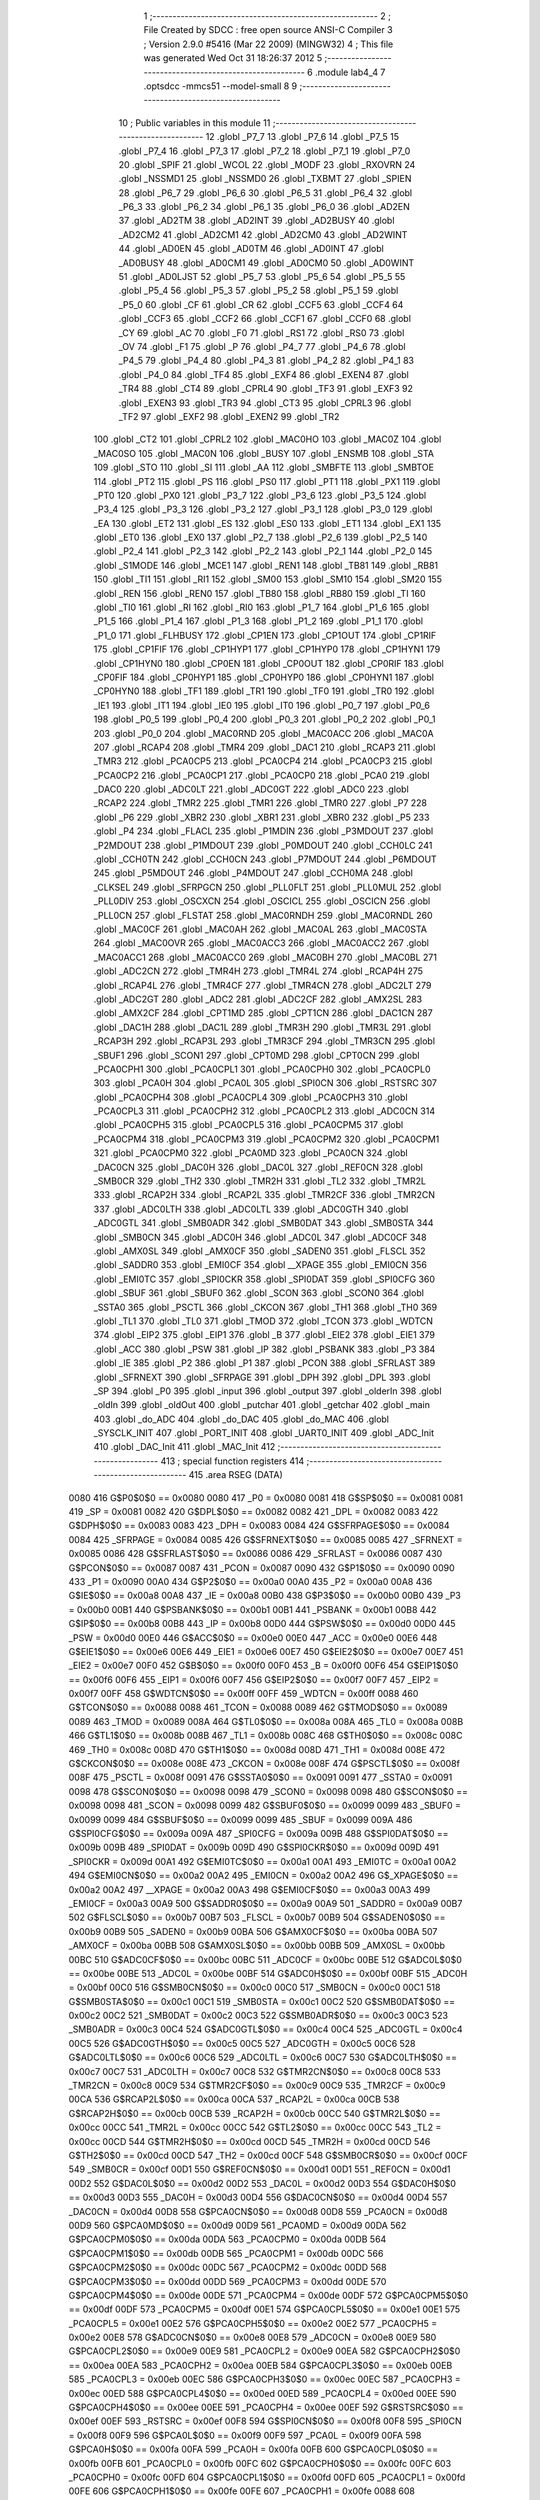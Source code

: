                              1 ;--------------------------------------------------------
                              2 ; File Created by SDCC : free open source ANSI-C Compiler
                              3 ; Version 2.9.0 #5416 (Mar 22 2009) (MINGW32)
                              4 ; This file was generated Wed Oct 31 18:26:37 2012
                              5 ;--------------------------------------------------------
                              6 	.module lab4_4
                              7 	.optsdcc -mmcs51 --model-small
                              8 	
                              9 ;--------------------------------------------------------
                             10 ; Public variables in this module
                             11 ;--------------------------------------------------------
                             12 	.globl _P7_7
                             13 	.globl _P7_6
                             14 	.globl _P7_5
                             15 	.globl _P7_4
                             16 	.globl _P7_3
                             17 	.globl _P7_2
                             18 	.globl _P7_1
                             19 	.globl _P7_0
                             20 	.globl _SPIF
                             21 	.globl _WCOL
                             22 	.globl _MODF
                             23 	.globl _RXOVRN
                             24 	.globl _NSSMD1
                             25 	.globl _NSSMD0
                             26 	.globl _TXBMT
                             27 	.globl _SPIEN
                             28 	.globl _P6_7
                             29 	.globl _P6_6
                             30 	.globl _P6_5
                             31 	.globl _P6_4
                             32 	.globl _P6_3
                             33 	.globl _P6_2
                             34 	.globl _P6_1
                             35 	.globl _P6_0
                             36 	.globl _AD2EN
                             37 	.globl _AD2TM
                             38 	.globl _AD2INT
                             39 	.globl _AD2BUSY
                             40 	.globl _AD2CM2
                             41 	.globl _AD2CM1
                             42 	.globl _AD2CM0
                             43 	.globl _AD2WINT
                             44 	.globl _AD0EN
                             45 	.globl _AD0TM
                             46 	.globl _AD0INT
                             47 	.globl _AD0BUSY
                             48 	.globl _AD0CM1
                             49 	.globl _AD0CM0
                             50 	.globl _AD0WINT
                             51 	.globl _AD0LJST
                             52 	.globl _P5_7
                             53 	.globl _P5_6
                             54 	.globl _P5_5
                             55 	.globl _P5_4
                             56 	.globl _P5_3
                             57 	.globl _P5_2
                             58 	.globl _P5_1
                             59 	.globl _P5_0
                             60 	.globl _CF
                             61 	.globl _CR
                             62 	.globl _CCF5
                             63 	.globl _CCF4
                             64 	.globl _CCF3
                             65 	.globl _CCF2
                             66 	.globl _CCF1
                             67 	.globl _CCF0
                             68 	.globl _CY
                             69 	.globl _AC
                             70 	.globl _F0
                             71 	.globl _RS1
                             72 	.globl _RS0
                             73 	.globl _OV
                             74 	.globl _F1
                             75 	.globl _P
                             76 	.globl _P4_7
                             77 	.globl _P4_6
                             78 	.globl _P4_5
                             79 	.globl _P4_4
                             80 	.globl _P4_3
                             81 	.globl _P4_2
                             82 	.globl _P4_1
                             83 	.globl _P4_0
                             84 	.globl _TF4
                             85 	.globl _EXF4
                             86 	.globl _EXEN4
                             87 	.globl _TR4
                             88 	.globl _CT4
                             89 	.globl _CPRL4
                             90 	.globl _TF3
                             91 	.globl _EXF3
                             92 	.globl _EXEN3
                             93 	.globl _TR3
                             94 	.globl _CT3
                             95 	.globl _CPRL3
                             96 	.globl _TF2
                             97 	.globl _EXF2
                             98 	.globl _EXEN2
                             99 	.globl _TR2
                            100 	.globl _CT2
                            101 	.globl _CPRL2
                            102 	.globl _MAC0HO
                            103 	.globl _MAC0Z
                            104 	.globl _MAC0SO
                            105 	.globl _MAC0N
                            106 	.globl _BUSY
                            107 	.globl _ENSMB
                            108 	.globl _STA
                            109 	.globl _STO
                            110 	.globl _SI
                            111 	.globl _AA
                            112 	.globl _SMBFTE
                            113 	.globl _SMBTOE
                            114 	.globl _PT2
                            115 	.globl _PS
                            116 	.globl _PS0
                            117 	.globl _PT1
                            118 	.globl _PX1
                            119 	.globl _PT0
                            120 	.globl _PX0
                            121 	.globl _P3_7
                            122 	.globl _P3_6
                            123 	.globl _P3_5
                            124 	.globl _P3_4
                            125 	.globl _P3_3
                            126 	.globl _P3_2
                            127 	.globl _P3_1
                            128 	.globl _P3_0
                            129 	.globl _EA
                            130 	.globl _ET2
                            131 	.globl _ES
                            132 	.globl _ES0
                            133 	.globl _ET1
                            134 	.globl _EX1
                            135 	.globl _ET0
                            136 	.globl _EX0
                            137 	.globl _P2_7
                            138 	.globl _P2_6
                            139 	.globl _P2_5
                            140 	.globl _P2_4
                            141 	.globl _P2_3
                            142 	.globl _P2_2
                            143 	.globl _P2_1
                            144 	.globl _P2_0
                            145 	.globl _S1MODE
                            146 	.globl _MCE1
                            147 	.globl _REN1
                            148 	.globl _TB81
                            149 	.globl _RB81
                            150 	.globl _TI1
                            151 	.globl _RI1
                            152 	.globl _SM00
                            153 	.globl _SM10
                            154 	.globl _SM20
                            155 	.globl _REN
                            156 	.globl _REN0
                            157 	.globl _TB80
                            158 	.globl _RB80
                            159 	.globl _TI
                            160 	.globl _TI0
                            161 	.globl _RI
                            162 	.globl _RI0
                            163 	.globl _P1_7
                            164 	.globl _P1_6
                            165 	.globl _P1_5
                            166 	.globl _P1_4
                            167 	.globl _P1_3
                            168 	.globl _P1_2
                            169 	.globl _P1_1
                            170 	.globl _P1_0
                            171 	.globl _FLHBUSY
                            172 	.globl _CP1EN
                            173 	.globl _CP1OUT
                            174 	.globl _CP1RIF
                            175 	.globl _CP1FIF
                            176 	.globl _CP1HYP1
                            177 	.globl _CP1HYP0
                            178 	.globl _CP1HYN1
                            179 	.globl _CP1HYN0
                            180 	.globl _CP0EN
                            181 	.globl _CP0OUT
                            182 	.globl _CP0RIF
                            183 	.globl _CP0FIF
                            184 	.globl _CP0HYP1
                            185 	.globl _CP0HYP0
                            186 	.globl _CP0HYN1
                            187 	.globl _CP0HYN0
                            188 	.globl _TF1
                            189 	.globl _TR1
                            190 	.globl _TF0
                            191 	.globl _TR0
                            192 	.globl _IE1
                            193 	.globl _IT1
                            194 	.globl _IE0
                            195 	.globl _IT0
                            196 	.globl _P0_7
                            197 	.globl _P0_6
                            198 	.globl _P0_5
                            199 	.globl _P0_4
                            200 	.globl _P0_3
                            201 	.globl _P0_2
                            202 	.globl _P0_1
                            203 	.globl _P0_0
                            204 	.globl _MAC0RND
                            205 	.globl _MAC0ACC
                            206 	.globl _MAC0A
                            207 	.globl _RCAP4
                            208 	.globl _TMR4
                            209 	.globl _DAC1
                            210 	.globl _RCAP3
                            211 	.globl _TMR3
                            212 	.globl _PCA0CP5
                            213 	.globl _PCA0CP4
                            214 	.globl _PCA0CP3
                            215 	.globl _PCA0CP2
                            216 	.globl _PCA0CP1
                            217 	.globl _PCA0CP0
                            218 	.globl _PCA0
                            219 	.globl _DAC0
                            220 	.globl _ADC0LT
                            221 	.globl _ADC0GT
                            222 	.globl _ADC0
                            223 	.globl _RCAP2
                            224 	.globl _TMR2
                            225 	.globl _TMR1
                            226 	.globl _TMR0
                            227 	.globl _P7
                            228 	.globl _P6
                            229 	.globl _XBR2
                            230 	.globl _XBR1
                            231 	.globl _XBR0
                            232 	.globl _P5
                            233 	.globl _P4
                            234 	.globl _FLACL
                            235 	.globl _P1MDIN
                            236 	.globl _P3MDOUT
                            237 	.globl _P2MDOUT
                            238 	.globl _P1MDOUT
                            239 	.globl _P0MDOUT
                            240 	.globl _CCH0LC
                            241 	.globl _CCH0TN
                            242 	.globl _CCH0CN
                            243 	.globl _P7MDOUT
                            244 	.globl _P6MDOUT
                            245 	.globl _P5MDOUT
                            246 	.globl _P4MDOUT
                            247 	.globl _CCH0MA
                            248 	.globl _CLKSEL
                            249 	.globl _SFRPGCN
                            250 	.globl _PLL0FLT
                            251 	.globl _PLL0MUL
                            252 	.globl _PLL0DIV
                            253 	.globl _OSCXCN
                            254 	.globl _OSCICL
                            255 	.globl _OSCICN
                            256 	.globl _PLL0CN
                            257 	.globl _FLSTAT
                            258 	.globl _MAC0RNDH
                            259 	.globl _MAC0RNDL
                            260 	.globl _MAC0CF
                            261 	.globl _MAC0AH
                            262 	.globl _MAC0AL
                            263 	.globl _MAC0STA
                            264 	.globl _MAC0OVR
                            265 	.globl _MAC0ACC3
                            266 	.globl _MAC0ACC2
                            267 	.globl _MAC0ACC1
                            268 	.globl _MAC0ACC0
                            269 	.globl _MAC0BH
                            270 	.globl _MAC0BL
                            271 	.globl _ADC2CN
                            272 	.globl _TMR4H
                            273 	.globl _TMR4L
                            274 	.globl _RCAP4H
                            275 	.globl _RCAP4L
                            276 	.globl _TMR4CF
                            277 	.globl _TMR4CN
                            278 	.globl _ADC2LT
                            279 	.globl _ADC2GT
                            280 	.globl _ADC2
                            281 	.globl _ADC2CF
                            282 	.globl _AMX2SL
                            283 	.globl _AMX2CF
                            284 	.globl _CPT1MD
                            285 	.globl _CPT1CN
                            286 	.globl _DAC1CN
                            287 	.globl _DAC1H
                            288 	.globl _DAC1L
                            289 	.globl _TMR3H
                            290 	.globl _TMR3L
                            291 	.globl _RCAP3H
                            292 	.globl _RCAP3L
                            293 	.globl _TMR3CF
                            294 	.globl _TMR3CN
                            295 	.globl _SBUF1
                            296 	.globl _SCON1
                            297 	.globl _CPT0MD
                            298 	.globl _CPT0CN
                            299 	.globl _PCA0CPH1
                            300 	.globl _PCA0CPL1
                            301 	.globl _PCA0CPH0
                            302 	.globl _PCA0CPL0
                            303 	.globl _PCA0H
                            304 	.globl _PCA0L
                            305 	.globl _SPI0CN
                            306 	.globl _RSTSRC
                            307 	.globl _PCA0CPH4
                            308 	.globl _PCA0CPL4
                            309 	.globl _PCA0CPH3
                            310 	.globl _PCA0CPL3
                            311 	.globl _PCA0CPH2
                            312 	.globl _PCA0CPL2
                            313 	.globl _ADC0CN
                            314 	.globl _PCA0CPH5
                            315 	.globl _PCA0CPL5
                            316 	.globl _PCA0CPM5
                            317 	.globl _PCA0CPM4
                            318 	.globl _PCA0CPM3
                            319 	.globl _PCA0CPM2
                            320 	.globl _PCA0CPM1
                            321 	.globl _PCA0CPM0
                            322 	.globl _PCA0MD
                            323 	.globl _PCA0CN
                            324 	.globl _DAC0CN
                            325 	.globl _DAC0H
                            326 	.globl _DAC0L
                            327 	.globl _REF0CN
                            328 	.globl _SMB0CR
                            329 	.globl _TH2
                            330 	.globl _TMR2H
                            331 	.globl _TL2
                            332 	.globl _TMR2L
                            333 	.globl _RCAP2H
                            334 	.globl _RCAP2L
                            335 	.globl _TMR2CF
                            336 	.globl _TMR2CN
                            337 	.globl _ADC0LTH
                            338 	.globl _ADC0LTL
                            339 	.globl _ADC0GTH
                            340 	.globl _ADC0GTL
                            341 	.globl _SMB0ADR
                            342 	.globl _SMB0DAT
                            343 	.globl _SMB0STA
                            344 	.globl _SMB0CN
                            345 	.globl _ADC0H
                            346 	.globl _ADC0L
                            347 	.globl _ADC0CF
                            348 	.globl _AMX0SL
                            349 	.globl _AMX0CF
                            350 	.globl _SADEN0
                            351 	.globl _FLSCL
                            352 	.globl _SADDR0
                            353 	.globl _EMI0CF
                            354 	.globl __XPAGE
                            355 	.globl _EMI0CN
                            356 	.globl _EMI0TC
                            357 	.globl _SPI0CKR
                            358 	.globl _SPI0DAT
                            359 	.globl _SPI0CFG
                            360 	.globl _SBUF
                            361 	.globl _SBUF0
                            362 	.globl _SCON
                            363 	.globl _SCON0
                            364 	.globl _SSTA0
                            365 	.globl _PSCTL
                            366 	.globl _CKCON
                            367 	.globl _TH1
                            368 	.globl _TH0
                            369 	.globl _TL1
                            370 	.globl _TL0
                            371 	.globl _TMOD
                            372 	.globl _TCON
                            373 	.globl _WDTCN
                            374 	.globl _EIP2
                            375 	.globl _EIP1
                            376 	.globl _B
                            377 	.globl _EIE2
                            378 	.globl _EIE1
                            379 	.globl _ACC
                            380 	.globl _PSW
                            381 	.globl _IP
                            382 	.globl _PSBANK
                            383 	.globl _P3
                            384 	.globl _IE
                            385 	.globl _P2
                            386 	.globl _P1
                            387 	.globl _PCON
                            388 	.globl _SFRLAST
                            389 	.globl _SFRNEXT
                            390 	.globl _SFRPAGE
                            391 	.globl _DPH
                            392 	.globl _DPL
                            393 	.globl _SP
                            394 	.globl _P0
                            395 	.globl _input
                            396 	.globl _output
                            397 	.globl _olderIn
                            398 	.globl _oldIn
                            399 	.globl _oldOut
                            400 	.globl _putchar
                            401 	.globl _getchar
                            402 	.globl _main
                            403 	.globl _do_ADC
                            404 	.globl _do_DAC
                            405 	.globl _do_MAC
                            406 	.globl _SYSCLK_INIT
                            407 	.globl _PORT_INIT
                            408 	.globl _UART0_INIT
                            409 	.globl _ADC_Init
                            410 	.globl _DAC_Init
                            411 	.globl _MAC_Init
                            412 ;--------------------------------------------------------
                            413 ; special function registers
                            414 ;--------------------------------------------------------
                            415 	.area RSEG    (DATA)
                    0080    416 G$P0$0$0 == 0x0080
                    0080    417 _P0	=	0x0080
                    0081    418 G$SP$0$0 == 0x0081
                    0081    419 _SP	=	0x0081
                    0082    420 G$DPL$0$0 == 0x0082
                    0082    421 _DPL	=	0x0082
                    0083    422 G$DPH$0$0 == 0x0083
                    0083    423 _DPH	=	0x0083
                    0084    424 G$SFRPAGE$0$0 == 0x0084
                    0084    425 _SFRPAGE	=	0x0084
                    0085    426 G$SFRNEXT$0$0 == 0x0085
                    0085    427 _SFRNEXT	=	0x0085
                    0086    428 G$SFRLAST$0$0 == 0x0086
                    0086    429 _SFRLAST	=	0x0086
                    0087    430 G$PCON$0$0 == 0x0087
                    0087    431 _PCON	=	0x0087
                    0090    432 G$P1$0$0 == 0x0090
                    0090    433 _P1	=	0x0090
                    00A0    434 G$P2$0$0 == 0x00a0
                    00A0    435 _P2	=	0x00a0
                    00A8    436 G$IE$0$0 == 0x00a8
                    00A8    437 _IE	=	0x00a8
                    00B0    438 G$P3$0$0 == 0x00b0
                    00B0    439 _P3	=	0x00b0
                    00B1    440 G$PSBANK$0$0 == 0x00b1
                    00B1    441 _PSBANK	=	0x00b1
                    00B8    442 G$IP$0$0 == 0x00b8
                    00B8    443 _IP	=	0x00b8
                    00D0    444 G$PSW$0$0 == 0x00d0
                    00D0    445 _PSW	=	0x00d0
                    00E0    446 G$ACC$0$0 == 0x00e0
                    00E0    447 _ACC	=	0x00e0
                    00E6    448 G$EIE1$0$0 == 0x00e6
                    00E6    449 _EIE1	=	0x00e6
                    00E7    450 G$EIE2$0$0 == 0x00e7
                    00E7    451 _EIE2	=	0x00e7
                    00F0    452 G$B$0$0 == 0x00f0
                    00F0    453 _B	=	0x00f0
                    00F6    454 G$EIP1$0$0 == 0x00f6
                    00F6    455 _EIP1	=	0x00f6
                    00F7    456 G$EIP2$0$0 == 0x00f7
                    00F7    457 _EIP2	=	0x00f7
                    00FF    458 G$WDTCN$0$0 == 0x00ff
                    00FF    459 _WDTCN	=	0x00ff
                    0088    460 G$TCON$0$0 == 0x0088
                    0088    461 _TCON	=	0x0088
                    0089    462 G$TMOD$0$0 == 0x0089
                    0089    463 _TMOD	=	0x0089
                    008A    464 G$TL0$0$0 == 0x008a
                    008A    465 _TL0	=	0x008a
                    008B    466 G$TL1$0$0 == 0x008b
                    008B    467 _TL1	=	0x008b
                    008C    468 G$TH0$0$0 == 0x008c
                    008C    469 _TH0	=	0x008c
                    008D    470 G$TH1$0$0 == 0x008d
                    008D    471 _TH1	=	0x008d
                    008E    472 G$CKCON$0$0 == 0x008e
                    008E    473 _CKCON	=	0x008e
                    008F    474 G$PSCTL$0$0 == 0x008f
                    008F    475 _PSCTL	=	0x008f
                    0091    476 G$SSTA0$0$0 == 0x0091
                    0091    477 _SSTA0	=	0x0091
                    0098    478 G$SCON0$0$0 == 0x0098
                    0098    479 _SCON0	=	0x0098
                    0098    480 G$SCON$0$0 == 0x0098
                    0098    481 _SCON	=	0x0098
                    0099    482 G$SBUF0$0$0 == 0x0099
                    0099    483 _SBUF0	=	0x0099
                    0099    484 G$SBUF$0$0 == 0x0099
                    0099    485 _SBUF	=	0x0099
                    009A    486 G$SPI0CFG$0$0 == 0x009a
                    009A    487 _SPI0CFG	=	0x009a
                    009B    488 G$SPI0DAT$0$0 == 0x009b
                    009B    489 _SPI0DAT	=	0x009b
                    009D    490 G$SPI0CKR$0$0 == 0x009d
                    009D    491 _SPI0CKR	=	0x009d
                    00A1    492 G$EMI0TC$0$0 == 0x00a1
                    00A1    493 _EMI0TC	=	0x00a1
                    00A2    494 G$EMI0CN$0$0 == 0x00a2
                    00A2    495 _EMI0CN	=	0x00a2
                    00A2    496 G$_XPAGE$0$0 == 0x00a2
                    00A2    497 __XPAGE	=	0x00a2
                    00A3    498 G$EMI0CF$0$0 == 0x00a3
                    00A3    499 _EMI0CF	=	0x00a3
                    00A9    500 G$SADDR0$0$0 == 0x00a9
                    00A9    501 _SADDR0	=	0x00a9
                    00B7    502 G$FLSCL$0$0 == 0x00b7
                    00B7    503 _FLSCL	=	0x00b7
                    00B9    504 G$SADEN0$0$0 == 0x00b9
                    00B9    505 _SADEN0	=	0x00b9
                    00BA    506 G$AMX0CF$0$0 == 0x00ba
                    00BA    507 _AMX0CF	=	0x00ba
                    00BB    508 G$AMX0SL$0$0 == 0x00bb
                    00BB    509 _AMX0SL	=	0x00bb
                    00BC    510 G$ADC0CF$0$0 == 0x00bc
                    00BC    511 _ADC0CF	=	0x00bc
                    00BE    512 G$ADC0L$0$0 == 0x00be
                    00BE    513 _ADC0L	=	0x00be
                    00BF    514 G$ADC0H$0$0 == 0x00bf
                    00BF    515 _ADC0H	=	0x00bf
                    00C0    516 G$SMB0CN$0$0 == 0x00c0
                    00C0    517 _SMB0CN	=	0x00c0
                    00C1    518 G$SMB0STA$0$0 == 0x00c1
                    00C1    519 _SMB0STA	=	0x00c1
                    00C2    520 G$SMB0DAT$0$0 == 0x00c2
                    00C2    521 _SMB0DAT	=	0x00c2
                    00C3    522 G$SMB0ADR$0$0 == 0x00c3
                    00C3    523 _SMB0ADR	=	0x00c3
                    00C4    524 G$ADC0GTL$0$0 == 0x00c4
                    00C4    525 _ADC0GTL	=	0x00c4
                    00C5    526 G$ADC0GTH$0$0 == 0x00c5
                    00C5    527 _ADC0GTH	=	0x00c5
                    00C6    528 G$ADC0LTL$0$0 == 0x00c6
                    00C6    529 _ADC0LTL	=	0x00c6
                    00C7    530 G$ADC0LTH$0$0 == 0x00c7
                    00C7    531 _ADC0LTH	=	0x00c7
                    00C8    532 G$TMR2CN$0$0 == 0x00c8
                    00C8    533 _TMR2CN	=	0x00c8
                    00C9    534 G$TMR2CF$0$0 == 0x00c9
                    00C9    535 _TMR2CF	=	0x00c9
                    00CA    536 G$RCAP2L$0$0 == 0x00ca
                    00CA    537 _RCAP2L	=	0x00ca
                    00CB    538 G$RCAP2H$0$0 == 0x00cb
                    00CB    539 _RCAP2H	=	0x00cb
                    00CC    540 G$TMR2L$0$0 == 0x00cc
                    00CC    541 _TMR2L	=	0x00cc
                    00CC    542 G$TL2$0$0 == 0x00cc
                    00CC    543 _TL2	=	0x00cc
                    00CD    544 G$TMR2H$0$0 == 0x00cd
                    00CD    545 _TMR2H	=	0x00cd
                    00CD    546 G$TH2$0$0 == 0x00cd
                    00CD    547 _TH2	=	0x00cd
                    00CF    548 G$SMB0CR$0$0 == 0x00cf
                    00CF    549 _SMB0CR	=	0x00cf
                    00D1    550 G$REF0CN$0$0 == 0x00d1
                    00D1    551 _REF0CN	=	0x00d1
                    00D2    552 G$DAC0L$0$0 == 0x00d2
                    00D2    553 _DAC0L	=	0x00d2
                    00D3    554 G$DAC0H$0$0 == 0x00d3
                    00D3    555 _DAC0H	=	0x00d3
                    00D4    556 G$DAC0CN$0$0 == 0x00d4
                    00D4    557 _DAC0CN	=	0x00d4
                    00D8    558 G$PCA0CN$0$0 == 0x00d8
                    00D8    559 _PCA0CN	=	0x00d8
                    00D9    560 G$PCA0MD$0$0 == 0x00d9
                    00D9    561 _PCA0MD	=	0x00d9
                    00DA    562 G$PCA0CPM0$0$0 == 0x00da
                    00DA    563 _PCA0CPM0	=	0x00da
                    00DB    564 G$PCA0CPM1$0$0 == 0x00db
                    00DB    565 _PCA0CPM1	=	0x00db
                    00DC    566 G$PCA0CPM2$0$0 == 0x00dc
                    00DC    567 _PCA0CPM2	=	0x00dc
                    00DD    568 G$PCA0CPM3$0$0 == 0x00dd
                    00DD    569 _PCA0CPM3	=	0x00dd
                    00DE    570 G$PCA0CPM4$0$0 == 0x00de
                    00DE    571 _PCA0CPM4	=	0x00de
                    00DF    572 G$PCA0CPM5$0$0 == 0x00df
                    00DF    573 _PCA0CPM5	=	0x00df
                    00E1    574 G$PCA0CPL5$0$0 == 0x00e1
                    00E1    575 _PCA0CPL5	=	0x00e1
                    00E2    576 G$PCA0CPH5$0$0 == 0x00e2
                    00E2    577 _PCA0CPH5	=	0x00e2
                    00E8    578 G$ADC0CN$0$0 == 0x00e8
                    00E8    579 _ADC0CN	=	0x00e8
                    00E9    580 G$PCA0CPL2$0$0 == 0x00e9
                    00E9    581 _PCA0CPL2	=	0x00e9
                    00EA    582 G$PCA0CPH2$0$0 == 0x00ea
                    00EA    583 _PCA0CPH2	=	0x00ea
                    00EB    584 G$PCA0CPL3$0$0 == 0x00eb
                    00EB    585 _PCA0CPL3	=	0x00eb
                    00EC    586 G$PCA0CPH3$0$0 == 0x00ec
                    00EC    587 _PCA0CPH3	=	0x00ec
                    00ED    588 G$PCA0CPL4$0$0 == 0x00ed
                    00ED    589 _PCA0CPL4	=	0x00ed
                    00EE    590 G$PCA0CPH4$0$0 == 0x00ee
                    00EE    591 _PCA0CPH4	=	0x00ee
                    00EF    592 G$RSTSRC$0$0 == 0x00ef
                    00EF    593 _RSTSRC	=	0x00ef
                    00F8    594 G$SPI0CN$0$0 == 0x00f8
                    00F8    595 _SPI0CN	=	0x00f8
                    00F9    596 G$PCA0L$0$0 == 0x00f9
                    00F9    597 _PCA0L	=	0x00f9
                    00FA    598 G$PCA0H$0$0 == 0x00fa
                    00FA    599 _PCA0H	=	0x00fa
                    00FB    600 G$PCA0CPL0$0$0 == 0x00fb
                    00FB    601 _PCA0CPL0	=	0x00fb
                    00FC    602 G$PCA0CPH0$0$0 == 0x00fc
                    00FC    603 _PCA0CPH0	=	0x00fc
                    00FD    604 G$PCA0CPL1$0$0 == 0x00fd
                    00FD    605 _PCA0CPL1	=	0x00fd
                    00FE    606 G$PCA0CPH1$0$0 == 0x00fe
                    00FE    607 _PCA0CPH1	=	0x00fe
                    0088    608 G$CPT0CN$0$0 == 0x0088
                    0088    609 _CPT0CN	=	0x0088
                    0089    610 G$CPT0MD$0$0 == 0x0089
                    0089    611 _CPT0MD	=	0x0089
                    0098    612 G$SCON1$0$0 == 0x0098
                    0098    613 _SCON1	=	0x0098
                    0099    614 G$SBUF1$0$0 == 0x0099
                    0099    615 _SBUF1	=	0x0099
                    00C8    616 G$TMR3CN$0$0 == 0x00c8
                    00C8    617 _TMR3CN	=	0x00c8
                    00C9    618 G$TMR3CF$0$0 == 0x00c9
                    00C9    619 _TMR3CF	=	0x00c9
                    00CA    620 G$RCAP3L$0$0 == 0x00ca
                    00CA    621 _RCAP3L	=	0x00ca
                    00CB    622 G$RCAP3H$0$0 == 0x00cb
                    00CB    623 _RCAP3H	=	0x00cb
                    00CC    624 G$TMR3L$0$0 == 0x00cc
                    00CC    625 _TMR3L	=	0x00cc
                    00CD    626 G$TMR3H$0$0 == 0x00cd
                    00CD    627 _TMR3H	=	0x00cd
                    00D2    628 G$DAC1L$0$0 == 0x00d2
                    00D2    629 _DAC1L	=	0x00d2
                    00D3    630 G$DAC1H$0$0 == 0x00d3
                    00D3    631 _DAC1H	=	0x00d3
                    00D4    632 G$DAC1CN$0$0 == 0x00d4
                    00D4    633 _DAC1CN	=	0x00d4
                    0088    634 G$CPT1CN$0$0 == 0x0088
                    0088    635 _CPT1CN	=	0x0088
                    0089    636 G$CPT1MD$0$0 == 0x0089
                    0089    637 _CPT1MD	=	0x0089
                    00BA    638 G$AMX2CF$0$0 == 0x00ba
                    00BA    639 _AMX2CF	=	0x00ba
                    00BB    640 G$AMX2SL$0$0 == 0x00bb
                    00BB    641 _AMX2SL	=	0x00bb
                    00BC    642 G$ADC2CF$0$0 == 0x00bc
                    00BC    643 _ADC2CF	=	0x00bc
                    00BE    644 G$ADC2$0$0 == 0x00be
                    00BE    645 _ADC2	=	0x00be
                    00C4    646 G$ADC2GT$0$0 == 0x00c4
                    00C4    647 _ADC2GT	=	0x00c4
                    00C6    648 G$ADC2LT$0$0 == 0x00c6
                    00C6    649 _ADC2LT	=	0x00c6
                    00C8    650 G$TMR4CN$0$0 == 0x00c8
                    00C8    651 _TMR4CN	=	0x00c8
                    00C9    652 G$TMR4CF$0$0 == 0x00c9
                    00C9    653 _TMR4CF	=	0x00c9
                    00CA    654 G$RCAP4L$0$0 == 0x00ca
                    00CA    655 _RCAP4L	=	0x00ca
                    00CB    656 G$RCAP4H$0$0 == 0x00cb
                    00CB    657 _RCAP4H	=	0x00cb
                    00CC    658 G$TMR4L$0$0 == 0x00cc
                    00CC    659 _TMR4L	=	0x00cc
                    00CD    660 G$TMR4H$0$0 == 0x00cd
                    00CD    661 _TMR4H	=	0x00cd
                    00E8    662 G$ADC2CN$0$0 == 0x00e8
                    00E8    663 _ADC2CN	=	0x00e8
                    0091    664 G$MAC0BL$0$0 == 0x0091
                    0091    665 _MAC0BL	=	0x0091
                    0092    666 G$MAC0BH$0$0 == 0x0092
                    0092    667 _MAC0BH	=	0x0092
                    0093    668 G$MAC0ACC0$0$0 == 0x0093
                    0093    669 _MAC0ACC0	=	0x0093
                    0094    670 G$MAC0ACC1$0$0 == 0x0094
                    0094    671 _MAC0ACC1	=	0x0094
                    0095    672 G$MAC0ACC2$0$0 == 0x0095
                    0095    673 _MAC0ACC2	=	0x0095
                    0096    674 G$MAC0ACC3$0$0 == 0x0096
                    0096    675 _MAC0ACC3	=	0x0096
                    0097    676 G$MAC0OVR$0$0 == 0x0097
                    0097    677 _MAC0OVR	=	0x0097
                    00C0    678 G$MAC0STA$0$0 == 0x00c0
                    00C0    679 _MAC0STA	=	0x00c0
                    00C1    680 G$MAC0AL$0$0 == 0x00c1
                    00C1    681 _MAC0AL	=	0x00c1
                    00C2    682 G$MAC0AH$0$0 == 0x00c2
                    00C2    683 _MAC0AH	=	0x00c2
                    00C3    684 G$MAC0CF$0$0 == 0x00c3
                    00C3    685 _MAC0CF	=	0x00c3
                    00CE    686 G$MAC0RNDL$0$0 == 0x00ce
                    00CE    687 _MAC0RNDL	=	0x00ce
                    00CF    688 G$MAC0RNDH$0$0 == 0x00cf
                    00CF    689 _MAC0RNDH	=	0x00cf
                    0088    690 G$FLSTAT$0$0 == 0x0088
                    0088    691 _FLSTAT	=	0x0088
                    0089    692 G$PLL0CN$0$0 == 0x0089
                    0089    693 _PLL0CN	=	0x0089
                    008A    694 G$OSCICN$0$0 == 0x008a
                    008A    695 _OSCICN	=	0x008a
                    008B    696 G$OSCICL$0$0 == 0x008b
                    008B    697 _OSCICL	=	0x008b
                    008C    698 G$OSCXCN$0$0 == 0x008c
                    008C    699 _OSCXCN	=	0x008c
                    008D    700 G$PLL0DIV$0$0 == 0x008d
                    008D    701 _PLL0DIV	=	0x008d
                    008E    702 G$PLL0MUL$0$0 == 0x008e
                    008E    703 _PLL0MUL	=	0x008e
                    008F    704 G$PLL0FLT$0$0 == 0x008f
                    008F    705 _PLL0FLT	=	0x008f
                    0096    706 G$SFRPGCN$0$0 == 0x0096
                    0096    707 _SFRPGCN	=	0x0096
                    0097    708 G$CLKSEL$0$0 == 0x0097
                    0097    709 _CLKSEL	=	0x0097
                    009A    710 G$CCH0MA$0$0 == 0x009a
                    009A    711 _CCH0MA	=	0x009a
                    009C    712 G$P4MDOUT$0$0 == 0x009c
                    009C    713 _P4MDOUT	=	0x009c
                    009D    714 G$P5MDOUT$0$0 == 0x009d
                    009D    715 _P5MDOUT	=	0x009d
                    009E    716 G$P6MDOUT$0$0 == 0x009e
                    009E    717 _P6MDOUT	=	0x009e
                    009F    718 G$P7MDOUT$0$0 == 0x009f
                    009F    719 _P7MDOUT	=	0x009f
                    00A1    720 G$CCH0CN$0$0 == 0x00a1
                    00A1    721 _CCH0CN	=	0x00a1
                    00A2    722 G$CCH0TN$0$0 == 0x00a2
                    00A2    723 _CCH0TN	=	0x00a2
                    00A3    724 G$CCH0LC$0$0 == 0x00a3
                    00A3    725 _CCH0LC	=	0x00a3
                    00A4    726 G$P0MDOUT$0$0 == 0x00a4
                    00A4    727 _P0MDOUT	=	0x00a4
                    00A5    728 G$P1MDOUT$0$0 == 0x00a5
                    00A5    729 _P1MDOUT	=	0x00a5
                    00A6    730 G$P2MDOUT$0$0 == 0x00a6
                    00A6    731 _P2MDOUT	=	0x00a6
                    00A7    732 G$P3MDOUT$0$0 == 0x00a7
                    00A7    733 _P3MDOUT	=	0x00a7
                    00AD    734 G$P1MDIN$0$0 == 0x00ad
                    00AD    735 _P1MDIN	=	0x00ad
                    00B7    736 G$FLACL$0$0 == 0x00b7
                    00B7    737 _FLACL	=	0x00b7
                    00C8    738 G$P4$0$0 == 0x00c8
                    00C8    739 _P4	=	0x00c8
                    00D8    740 G$P5$0$0 == 0x00d8
                    00D8    741 _P5	=	0x00d8
                    00E1    742 G$XBR0$0$0 == 0x00e1
                    00E1    743 _XBR0	=	0x00e1
                    00E2    744 G$XBR1$0$0 == 0x00e2
                    00E2    745 _XBR1	=	0x00e2
                    00E3    746 G$XBR2$0$0 == 0x00e3
                    00E3    747 _XBR2	=	0x00e3
                    00E8    748 G$P6$0$0 == 0x00e8
                    00E8    749 _P6	=	0x00e8
                    00F8    750 G$P7$0$0 == 0x00f8
                    00F8    751 _P7	=	0x00f8
                    8C8A    752 G$TMR0$0$0 == 0x8c8a
                    8C8A    753 _TMR0	=	0x8c8a
                    8D8B    754 G$TMR1$0$0 == 0x8d8b
                    8D8B    755 _TMR1	=	0x8d8b
                    CDCC    756 G$TMR2$0$0 == 0xcdcc
                    CDCC    757 _TMR2	=	0xcdcc
                    CBCA    758 G$RCAP2$0$0 == 0xcbca
                    CBCA    759 _RCAP2	=	0xcbca
                    BFBE    760 G$ADC0$0$0 == 0xbfbe
                    BFBE    761 _ADC0	=	0xbfbe
                    C5C4    762 G$ADC0GT$0$0 == 0xc5c4
                    C5C4    763 _ADC0GT	=	0xc5c4
                    C7C6    764 G$ADC0LT$0$0 == 0xc7c6
                    C7C6    765 _ADC0LT	=	0xc7c6
                    D3D2    766 G$DAC0$0$0 == 0xd3d2
                    D3D2    767 _DAC0	=	0xd3d2
                    FAF9    768 G$PCA0$0$0 == 0xfaf9
                    FAF9    769 _PCA0	=	0xfaf9
                    FCFB    770 G$PCA0CP0$0$0 == 0xfcfb
                    FCFB    771 _PCA0CP0	=	0xfcfb
                    FEFD    772 G$PCA0CP1$0$0 == 0xfefd
                    FEFD    773 _PCA0CP1	=	0xfefd
                    EAE9    774 G$PCA0CP2$0$0 == 0xeae9
                    EAE9    775 _PCA0CP2	=	0xeae9
                    ECEB    776 G$PCA0CP3$0$0 == 0xeceb
                    ECEB    777 _PCA0CP3	=	0xeceb
                    EEED    778 G$PCA0CP4$0$0 == 0xeeed
                    EEED    779 _PCA0CP4	=	0xeeed
                    E2E1    780 G$PCA0CP5$0$0 == 0xe2e1
                    E2E1    781 _PCA0CP5	=	0xe2e1
                    CDCC    782 G$TMR3$0$0 == 0xcdcc
                    CDCC    783 _TMR3	=	0xcdcc
                    CBCA    784 G$RCAP3$0$0 == 0xcbca
                    CBCA    785 _RCAP3	=	0xcbca
                    D3D2    786 G$DAC1$0$0 == 0xd3d2
                    D3D2    787 _DAC1	=	0xd3d2
                    CDCC    788 G$TMR4$0$0 == 0xcdcc
                    CDCC    789 _TMR4	=	0xcdcc
                    CBCA    790 G$RCAP4$0$0 == 0xcbca
                    CBCA    791 _RCAP4	=	0xcbca
                    C2C1    792 G$MAC0A$0$0 == 0xc2c1
                    C2C1    793 _MAC0A	=	0xc2c1
                    96959493    794 G$MAC0ACC$0$0 == 0x96959493
                    96959493    795 _MAC0ACC	=	0x96959493
                    CFCE    796 G$MAC0RND$0$0 == 0xcfce
                    CFCE    797 _MAC0RND	=	0xcfce
                            798 ;--------------------------------------------------------
                            799 ; special function bits
                            800 ;--------------------------------------------------------
                            801 	.area RSEG    (DATA)
                    0080    802 G$P0_0$0$0 == 0x0080
                    0080    803 _P0_0	=	0x0080
                    0081    804 G$P0_1$0$0 == 0x0081
                    0081    805 _P0_1	=	0x0081
                    0082    806 G$P0_2$0$0 == 0x0082
                    0082    807 _P0_2	=	0x0082
                    0083    808 G$P0_3$0$0 == 0x0083
                    0083    809 _P0_3	=	0x0083
                    0084    810 G$P0_4$0$0 == 0x0084
                    0084    811 _P0_4	=	0x0084
                    0085    812 G$P0_5$0$0 == 0x0085
                    0085    813 _P0_5	=	0x0085
                    0086    814 G$P0_6$0$0 == 0x0086
                    0086    815 _P0_6	=	0x0086
                    0087    816 G$P0_7$0$0 == 0x0087
                    0087    817 _P0_7	=	0x0087
                    0088    818 G$IT0$0$0 == 0x0088
                    0088    819 _IT0	=	0x0088
                    0089    820 G$IE0$0$0 == 0x0089
                    0089    821 _IE0	=	0x0089
                    008A    822 G$IT1$0$0 == 0x008a
                    008A    823 _IT1	=	0x008a
                    008B    824 G$IE1$0$0 == 0x008b
                    008B    825 _IE1	=	0x008b
                    008C    826 G$TR0$0$0 == 0x008c
                    008C    827 _TR0	=	0x008c
                    008D    828 G$TF0$0$0 == 0x008d
                    008D    829 _TF0	=	0x008d
                    008E    830 G$TR1$0$0 == 0x008e
                    008E    831 _TR1	=	0x008e
                    008F    832 G$TF1$0$0 == 0x008f
                    008F    833 _TF1	=	0x008f
                    0088    834 G$CP0HYN0$0$0 == 0x0088
                    0088    835 _CP0HYN0	=	0x0088
                    0089    836 G$CP0HYN1$0$0 == 0x0089
                    0089    837 _CP0HYN1	=	0x0089
                    008A    838 G$CP0HYP0$0$0 == 0x008a
                    008A    839 _CP0HYP0	=	0x008a
                    008B    840 G$CP0HYP1$0$0 == 0x008b
                    008B    841 _CP0HYP1	=	0x008b
                    008C    842 G$CP0FIF$0$0 == 0x008c
                    008C    843 _CP0FIF	=	0x008c
                    008D    844 G$CP0RIF$0$0 == 0x008d
                    008D    845 _CP0RIF	=	0x008d
                    008E    846 G$CP0OUT$0$0 == 0x008e
                    008E    847 _CP0OUT	=	0x008e
                    008F    848 G$CP0EN$0$0 == 0x008f
                    008F    849 _CP0EN	=	0x008f
                    0088    850 G$CP1HYN0$0$0 == 0x0088
                    0088    851 _CP1HYN0	=	0x0088
                    0089    852 G$CP1HYN1$0$0 == 0x0089
                    0089    853 _CP1HYN1	=	0x0089
                    008A    854 G$CP1HYP0$0$0 == 0x008a
                    008A    855 _CP1HYP0	=	0x008a
                    008B    856 G$CP1HYP1$0$0 == 0x008b
                    008B    857 _CP1HYP1	=	0x008b
                    008C    858 G$CP1FIF$0$0 == 0x008c
                    008C    859 _CP1FIF	=	0x008c
                    008D    860 G$CP1RIF$0$0 == 0x008d
                    008D    861 _CP1RIF	=	0x008d
                    008E    862 G$CP1OUT$0$0 == 0x008e
                    008E    863 _CP1OUT	=	0x008e
                    008F    864 G$CP1EN$0$0 == 0x008f
                    008F    865 _CP1EN	=	0x008f
                    0088    866 G$FLHBUSY$0$0 == 0x0088
                    0088    867 _FLHBUSY	=	0x0088
                    0090    868 G$P1_0$0$0 == 0x0090
                    0090    869 _P1_0	=	0x0090
                    0091    870 G$P1_1$0$0 == 0x0091
                    0091    871 _P1_1	=	0x0091
                    0092    872 G$P1_2$0$0 == 0x0092
                    0092    873 _P1_2	=	0x0092
                    0093    874 G$P1_3$0$0 == 0x0093
                    0093    875 _P1_3	=	0x0093
                    0094    876 G$P1_4$0$0 == 0x0094
                    0094    877 _P1_4	=	0x0094
                    0095    878 G$P1_5$0$0 == 0x0095
                    0095    879 _P1_5	=	0x0095
                    0096    880 G$P1_6$0$0 == 0x0096
                    0096    881 _P1_6	=	0x0096
                    0097    882 G$P1_7$0$0 == 0x0097
                    0097    883 _P1_7	=	0x0097
                    0098    884 G$RI0$0$0 == 0x0098
                    0098    885 _RI0	=	0x0098
                    0098    886 G$RI$0$0 == 0x0098
                    0098    887 _RI	=	0x0098
                    0099    888 G$TI0$0$0 == 0x0099
                    0099    889 _TI0	=	0x0099
                    0099    890 G$TI$0$0 == 0x0099
                    0099    891 _TI	=	0x0099
                    009A    892 G$RB80$0$0 == 0x009a
                    009A    893 _RB80	=	0x009a
                    009B    894 G$TB80$0$0 == 0x009b
                    009B    895 _TB80	=	0x009b
                    009C    896 G$REN0$0$0 == 0x009c
                    009C    897 _REN0	=	0x009c
                    009C    898 G$REN$0$0 == 0x009c
                    009C    899 _REN	=	0x009c
                    009D    900 G$SM20$0$0 == 0x009d
                    009D    901 _SM20	=	0x009d
                    009E    902 G$SM10$0$0 == 0x009e
                    009E    903 _SM10	=	0x009e
                    009F    904 G$SM00$0$0 == 0x009f
                    009F    905 _SM00	=	0x009f
                    0098    906 G$RI1$0$0 == 0x0098
                    0098    907 _RI1	=	0x0098
                    0099    908 G$TI1$0$0 == 0x0099
                    0099    909 _TI1	=	0x0099
                    009A    910 G$RB81$0$0 == 0x009a
                    009A    911 _RB81	=	0x009a
                    009B    912 G$TB81$0$0 == 0x009b
                    009B    913 _TB81	=	0x009b
                    009C    914 G$REN1$0$0 == 0x009c
                    009C    915 _REN1	=	0x009c
                    009D    916 G$MCE1$0$0 == 0x009d
                    009D    917 _MCE1	=	0x009d
                    009F    918 G$S1MODE$0$0 == 0x009f
                    009F    919 _S1MODE	=	0x009f
                    00A0    920 G$P2_0$0$0 == 0x00a0
                    00A0    921 _P2_0	=	0x00a0
                    00A1    922 G$P2_1$0$0 == 0x00a1
                    00A1    923 _P2_1	=	0x00a1
                    00A2    924 G$P2_2$0$0 == 0x00a2
                    00A2    925 _P2_2	=	0x00a2
                    00A3    926 G$P2_3$0$0 == 0x00a3
                    00A3    927 _P2_3	=	0x00a3
                    00A4    928 G$P2_4$0$0 == 0x00a4
                    00A4    929 _P2_4	=	0x00a4
                    00A5    930 G$P2_5$0$0 == 0x00a5
                    00A5    931 _P2_5	=	0x00a5
                    00A6    932 G$P2_6$0$0 == 0x00a6
                    00A6    933 _P2_6	=	0x00a6
                    00A7    934 G$P2_7$0$0 == 0x00a7
                    00A7    935 _P2_7	=	0x00a7
                    00A8    936 G$EX0$0$0 == 0x00a8
                    00A8    937 _EX0	=	0x00a8
                    00A9    938 G$ET0$0$0 == 0x00a9
                    00A9    939 _ET0	=	0x00a9
                    00AA    940 G$EX1$0$0 == 0x00aa
                    00AA    941 _EX1	=	0x00aa
                    00AB    942 G$ET1$0$0 == 0x00ab
                    00AB    943 _ET1	=	0x00ab
                    00AC    944 G$ES0$0$0 == 0x00ac
                    00AC    945 _ES0	=	0x00ac
                    00AC    946 G$ES$0$0 == 0x00ac
                    00AC    947 _ES	=	0x00ac
                    00AD    948 G$ET2$0$0 == 0x00ad
                    00AD    949 _ET2	=	0x00ad
                    00AF    950 G$EA$0$0 == 0x00af
                    00AF    951 _EA	=	0x00af
                    00B0    952 G$P3_0$0$0 == 0x00b0
                    00B0    953 _P3_0	=	0x00b0
                    00B1    954 G$P3_1$0$0 == 0x00b1
                    00B1    955 _P3_1	=	0x00b1
                    00B2    956 G$P3_2$0$0 == 0x00b2
                    00B2    957 _P3_2	=	0x00b2
                    00B3    958 G$P3_3$0$0 == 0x00b3
                    00B3    959 _P3_3	=	0x00b3
                    00B4    960 G$P3_4$0$0 == 0x00b4
                    00B4    961 _P3_4	=	0x00b4
                    00B5    962 G$P3_5$0$0 == 0x00b5
                    00B5    963 _P3_5	=	0x00b5
                    00B6    964 G$P3_6$0$0 == 0x00b6
                    00B6    965 _P3_6	=	0x00b6
                    00B7    966 G$P3_7$0$0 == 0x00b7
                    00B7    967 _P3_7	=	0x00b7
                    00B8    968 G$PX0$0$0 == 0x00b8
                    00B8    969 _PX0	=	0x00b8
                    00B9    970 G$PT0$0$0 == 0x00b9
                    00B9    971 _PT0	=	0x00b9
                    00BA    972 G$PX1$0$0 == 0x00ba
                    00BA    973 _PX1	=	0x00ba
                    00BB    974 G$PT1$0$0 == 0x00bb
                    00BB    975 _PT1	=	0x00bb
                    00BC    976 G$PS0$0$0 == 0x00bc
                    00BC    977 _PS0	=	0x00bc
                    00BC    978 G$PS$0$0 == 0x00bc
                    00BC    979 _PS	=	0x00bc
                    00BD    980 G$PT2$0$0 == 0x00bd
                    00BD    981 _PT2	=	0x00bd
                    00C0    982 G$SMBTOE$0$0 == 0x00c0
                    00C0    983 _SMBTOE	=	0x00c0
                    00C1    984 G$SMBFTE$0$0 == 0x00c1
                    00C1    985 _SMBFTE	=	0x00c1
                    00C2    986 G$AA$0$0 == 0x00c2
                    00C2    987 _AA	=	0x00c2
                    00C3    988 G$SI$0$0 == 0x00c3
                    00C3    989 _SI	=	0x00c3
                    00C4    990 G$STO$0$0 == 0x00c4
                    00C4    991 _STO	=	0x00c4
                    00C5    992 G$STA$0$0 == 0x00c5
                    00C5    993 _STA	=	0x00c5
                    00C6    994 G$ENSMB$0$0 == 0x00c6
                    00C6    995 _ENSMB	=	0x00c6
                    00C7    996 G$BUSY$0$0 == 0x00c7
                    00C7    997 _BUSY	=	0x00c7
                    00C0    998 G$MAC0N$0$0 == 0x00c0
                    00C0    999 _MAC0N	=	0x00c0
                    00C1   1000 G$MAC0SO$0$0 == 0x00c1
                    00C1   1001 _MAC0SO	=	0x00c1
                    00C2   1002 G$MAC0Z$0$0 == 0x00c2
                    00C2   1003 _MAC0Z	=	0x00c2
                    00C3   1004 G$MAC0HO$0$0 == 0x00c3
                    00C3   1005 _MAC0HO	=	0x00c3
                    00C8   1006 G$CPRL2$0$0 == 0x00c8
                    00C8   1007 _CPRL2	=	0x00c8
                    00C9   1008 G$CT2$0$0 == 0x00c9
                    00C9   1009 _CT2	=	0x00c9
                    00CA   1010 G$TR2$0$0 == 0x00ca
                    00CA   1011 _TR2	=	0x00ca
                    00CB   1012 G$EXEN2$0$0 == 0x00cb
                    00CB   1013 _EXEN2	=	0x00cb
                    00CE   1014 G$EXF2$0$0 == 0x00ce
                    00CE   1015 _EXF2	=	0x00ce
                    00CF   1016 G$TF2$0$0 == 0x00cf
                    00CF   1017 _TF2	=	0x00cf
                    00C8   1018 G$CPRL3$0$0 == 0x00c8
                    00C8   1019 _CPRL3	=	0x00c8
                    00C9   1020 G$CT3$0$0 == 0x00c9
                    00C9   1021 _CT3	=	0x00c9
                    00CA   1022 G$TR3$0$0 == 0x00ca
                    00CA   1023 _TR3	=	0x00ca
                    00CB   1024 G$EXEN3$0$0 == 0x00cb
                    00CB   1025 _EXEN3	=	0x00cb
                    00CE   1026 G$EXF3$0$0 == 0x00ce
                    00CE   1027 _EXF3	=	0x00ce
                    00CF   1028 G$TF3$0$0 == 0x00cf
                    00CF   1029 _TF3	=	0x00cf
                    00C8   1030 G$CPRL4$0$0 == 0x00c8
                    00C8   1031 _CPRL4	=	0x00c8
                    00C9   1032 G$CT4$0$0 == 0x00c9
                    00C9   1033 _CT4	=	0x00c9
                    00CA   1034 G$TR4$0$0 == 0x00ca
                    00CA   1035 _TR4	=	0x00ca
                    00CB   1036 G$EXEN4$0$0 == 0x00cb
                    00CB   1037 _EXEN4	=	0x00cb
                    00CE   1038 G$EXF4$0$0 == 0x00ce
                    00CE   1039 _EXF4	=	0x00ce
                    00CF   1040 G$TF4$0$0 == 0x00cf
                    00CF   1041 _TF4	=	0x00cf
                    00C8   1042 G$P4_0$0$0 == 0x00c8
                    00C8   1043 _P4_0	=	0x00c8
                    00C9   1044 G$P4_1$0$0 == 0x00c9
                    00C9   1045 _P4_1	=	0x00c9
                    00CA   1046 G$P4_2$0$0 == 0x00ca
                    00CA   1047 _P4_2	=	0x00ca
                    00CB   1048 G$P4_3$0$0 == 0x00cb
                    00CB   1049 _P4_3	=	0x00cb
                    00CC   1050 G$P4_4$0$0 == 0x00cc
                    00CC   1051 _P4_4	=	0x00cc
                    00CD   1052 G$P4_5$0$0 == 0x00cd
                    00CD   1053 _P4_5	=	0x00cd
                    00CE   1054 G$P4_6$0$0 == 0x00ce
                    00CE   1055 _P4_6	=	0x00ce
                    00CF   1056 G$P4_7$0$0 == 0x00cf
                    00CF   1057 _P4_7	=	0x00cf
                    00D0   1058 G$P$0$0 == 0x00d0
                    00D0   1059 _P	=	0x00d0
                    00D1   1060 G$F1$0$0 == 0x00d1
                    00D1   1061 _F1	=	0x00d1
                    00D2   1062 G$OV$0$0 == 0x00d2
                    00D2   1063 _OV	=	0x00d2
                    00D3   1064 G$RS0$0$0 == 0x00d3
                    00D3   1065 _RS0	=	0x00d3
                    00D4   1066 G$RS1$0$0 == 0x00d4
                    00D4   1067 _RS1	=	0x00d4
                    00D5   1068 G$F0$0$0 == 0x00d5
                    00D5   1069 _F0	=	0x00d5
                    00D6   1070 G$AC$0$0 == 0x00d6
                    00D6   1071 _AC	=	0x00d6
                    00D7   1072 G$CY$0$0 == 0x00d7
                    00D7   1073 _CY	=	0x00d7
                    00D8   1074 G$CCF0$0$0 == 0x00d8
                    00D8   1075 _CCF0	=	0x00d8
                    00D9   1076 G$CCF1$0$0 == 0x00d9
                    00D9   1077 _CCF1	=	0x00d9
                    00DA   1078 G$CCF2$0$0 == 0x00da
                    00DA   1079 _CCF2	=	0x00da
                    00DB   1080 G$CCF3$0$0 == 0x00db
                    00DB   1081 _CCF3	=	0x00db
                    00DC   1082 G$CCF4$0$0 == 0x00dc
                    00DC   1083 _CCF4	=	0x00dc
                    00DD   1084 G$CCF5$0$0 == 0x00dd
                    00DD   1085 _CCF5	=	0x00dd
                    00DE   1086 G$CR$0$0 == 0x00de
                    00DE   1087 _CR	=	0x00de
                    00DF   1088 G$CF$0$0 == 0x00df
                    00DF   1089 _CF	=	0x00df
                    00D8   1090 G$P5_0$0$0 == 0x00d8
                    00D8   1091 _P5_0	=	0x00d8
                    00D9   1092 G$P5_1$0$0 == 0x00d9
                    00D9   1093 _P5_1	=	0x00d9
                    00DA   1094 G$P5_2$0$0 == 0x00da
                    00DA   1095 _P5_2	=	0x00da
                    00DB   1096 G$P5_3$0$0 == 0x00db
                    00DB   1097 _P5_3	=	0x00db
                    00DC   1098 G$P5_4$0$0 == 0x00dc
                    00DC   1099 _P5_4	=	0x00dc
                    00DD   1100 G$P5_5$0$0 == 0x00dd
                    00DD   1101 _P5_5	=	0x00dd
                    00DE   1102 G$P5_6$0$0 == 0x00de
                    00DE   1103 _P5_6	=	0x00de
                    00DF   1104 G$P5_7$0$0 == 0x00df
                    00DF   1105 _P5_7	=	0x00df
                    00E8   1106 G$AD0LJST$0$0 == 0x00e8
                    00E8   1107 _AD0LJST	=	0x00e8
                    00E9   1108 G$AD0WINT$0$0 == 0x00e9
                    00E9   1109 _AD0WINT	=	0x00e9
                    00EA   1110 G$AD0CM0$0$0 == 0x00ea
                    00EA   1111 _AD0CM0	=	0x00ea
                    00EB   1112 G$AD0CM1$0$0 == 0x00eb
                    00EB   1113 _AD0CM1	=	0x00eb
                    00EC   1114 G$AD0BUSY$0$0 == 0x00ec
                    00EC   1115 _AD0BUSY	=	0x00ec
                    00ED   1116 G$AD0INT$0$0 == 0x00ed
                    00ED   1117 _AD0INT	=	0x00ed
                    00EE   1118 G$AD0TM$0$0 == 0x00ee
                    00EE   1119 _AD0TM	=	0x00ee
                    00EF   1120 G$AD0EN$0$0 == 0x00ef
                    00EF   1121 _AD0EN	=	0x00ef
                    00E8   1122 G$AD2WINT$0$0 == 0x00e8
                    00E8   1123 _AD2WINT	=	0x00e8
                    00E9   1124 G$AD2CM0$0$0 == 0x00e9
                    00E9   1125 _AD2CM0	=	0x00e9
                    00EA   1126 G$AD2CM1$0$0 == 0x00ea
                    00EA   1127 _AD2CM1	=	0x00ea
                    00EB   1128 G$AD2CM2$0$0 == 0x00eb
                    00EB   1129 _AD2CM2	=	0x00eb
                    00EC   1130 G$AD2BUSY$0$0 == 0x00ec
                    00EC   1131 _AD2BUSY	=	0x00ec
                    00ED   1132 G$AD2INT$0$0 == 0x00ed
                    00ED   1133 _AD2INT	=	0x00ed
                    00EE   1134 G$AD2TM$0$0 == 0x00ee
                    00EE   1135 _AD2TM	=	0x00ee
                    00EF   1136 G$AD2EN$0$0 == 0x00ef
                    00EF   1137 _AD2EN	=	0x00ef
                    00E8   1138 G$P6_0$0$0 == 0x00e8
                    00E8   1139 _P6_0	=	0x00e8
                    00E9   1140 G$P6_1$0$0 == 0x00e9
                    00E9   1141 _P6_1	=	0x00e9
                    00EA   1142 G$P6_2$0$0 == 0x00ea
                    00EA   1143 _P6_2	=	0x00ea
                    00EB   1144 G$P6_3$0$0 == 0x00eb
                    00EB   1145 _P6_3	=	0x00eb
                    00EC   1146 G$P6_4$0$0 == 0x00ec
                    00EC   1147 _P6_4	=	0x00ec
                    00ED   1148 G$P6_5$0$0 == 0x00ed
                    00ED   1149 _P6_5	=	0x00ed
                    00EE   1150 G$P6_6$0$0 == 0x00ee
                    00EE   1151 _P6_6	=	0x00ee
                    00EF   1152 G$P6_7$0$0 == 0x00ef
                    00EF   1153 _P6_7	=	0x00ef
                    00F8   1154 G$SPIEN$0$0 == 0x00f8
                    00F8   1155 _SPIEN	=	0x00f8
                    00F9   1156 G$TXBMT$0$0 == 0x00f9
                    00F9   1157 _TXBMT	=	0x00f9
                    00FA   1158 G$NSSMD0$0$0 == 0x00fa
                    00FA   1159 _NSSMD0	=	0x00fa
                    00FB   1160 G$NSSMD1$0$0 == 0x00fb
                    00FB   1161 _NSSMD1	=	0x00fb
                    00FC   1162 G$RXOVRN$0$0 == 0x00fc
                    00FC   1163 _RXOVRN	=	0x00fc
                    00FD   1164 G$MODF$0$0 == 0x00fd
                    00FD   1165 _MODF	=	0x00fd
                    00FE   1166 G$WCOL$0$0 == 0x00fe
                    00FE   1167 _WCOL	=	0x00fe
                    00FF   1168 G$SPIF$0$0 == 0x00ff
                    00FF   1169 _SPIF	=	0x00ff
                    00F8   1170 G$P7_0$0$0 == 0x00f8
                    00F8   1171 _P7_0	=	0x00f8
                    00F9   1172 G$P7_1$0$0 == 0x00f9
                    00F9   1173 _P7_1	=	0x00f9
                    00FA   1174 G$P7_2$0$0 == 0x00fa
                    00FA   1175 _P7_2	=	0x00fa
                    00FB   1176 G$P7_3$0$0 == 0x00fb
                    00FB   1177 _P7_3	=	0x00fb
                    00FC   1178 G$P7_4$0$0 == 0x00fc
                    00FC   1179 _P7_4	=	0x00fc
                    00FD   1180 G$P7_5$0$0 == 0x00fd
                    00FD   1181 _P7_5	=	0x00fd
                    00FE   1182 G$P7_6$0$0 == 0x00fe
                    00FE   1183 _P7_6	=	0x00fe
                    00FF   1184 G$P7_7$0$0 == 0x00ff
                    00FF   1185 _P7_7	=	0x00ff
                           1186 ;--------------------------------------------------------
                           1187 ; overlayable register banks
                           1188 ;--------------------------------------------------------
                           1189 	.area REG_BANK_0	(REL,OVR,DATA)
   0000                    1190 	.ds 8
                           1191 ;--------------------------------------------------------
                           1192 ; internal ram data
                           1193 ;--------------------------------------------------------
                           1194 	.area DSEG    (DATA)
                    0000   1195 G$oldOut$0$0==.
   0008                    1196 _oldOut::
   0008                    1197 	.ds 2
                    0002   1198 G$oldIn$0$0==.
   000A                    1199 _oldIn::
   000A                    1200 	.ds 2
                    0004   1201 G$olderIn$0$0==.
   000C                    1202 _olderIn::
   000C                    1203 	.ds 2
                    0006   1204 G$output$0$0==.
   000E                    1205 _output::
   000E                    1206 	.ds 2
                    0008   1207 G$input$0$0==.
   0010                    1208 _input::
   0010                    1209 	.ds 2
                           1210 ;--------------------------------------------------------
                           1211 ; overlayable items in internal ram 
                           1212 ;--------------------------------------------------------
                           1213 	.area	OSEG    (OVR,DATA)
                           1214 	.area	OSEG    (OVR,DATA)
                           1215 	.area	OSEG    (OVR,DATA)
                           1216 	.area	OSEG    (OVR,DATA)
                           1217 	.area	OSEG    (OVR,DATA)
                           1218 	.area	OSEG    (OVR,DATA)
                           1219 	.area	OSEG    (OVR,DATA)
                           1220 	.area	OSEG    (OVR,DATA)
                           1221 ;--------------------------------------------------------
                           1222 ; Stack segment in internal ram 
                           1223 ;--------------------------------------------------------
                           1224 	.area	SSEG	(DATA)
   003B                    1225 __start__stack:
   003B                    1226 	.ds	1
                           1227 
                           1228 ;--------------------------------------------------------
                           1229 ; indirectly addressable internal ram data
                           1230 ;--------------------------------------------------------
                           1231 	.area ISEG    (DATA)
                           1232 ;--------------------------------------------------------
                           1233 ; absolute internal ram data
                           1234 ;--------------------------------------------------------
                           1235 	.area IABS    (ABS,DATA)
                           1236 	.area IABS    (ABS,DATA)
                           1237 ;--------------------------------------------------------
                           1238 ; bit data
                           1239 ;--------------------------------------------------------
                           1240 	.area BSEG    (BIT)
                           1241 ;--------------------------------------------------------
                           1242 ; paged external ram data
                           1243 ;--------------------------------------------------------
                           1244 	.area PSEG    (PAG,XDATA)
                           1245 ;--------------------------------------------------------
                           1246 ; external ram data
                           1247 ;--------------------------------------------------------
                           1248 	.area XSEG    (XDATA)
                           1249 ;--------------------------------------------------------
                           1250 ; absolute external ram data
                           1251 ;--------------------------------------------------------
                           1252 	.area XABS    (ABS,XDATA)
                           1253 ;--------------------------------------------------------
                           1254 ; external initialized ram data
                           1255 ;--------------------------------------------------------
                           1256 	.area XISEG   (XDATA)
                           1257 	.area HOME    (CODE)
                           1258 	.area GSINIT0 (CODE)
                           1259 	.area GSINIT1 (CODE)
                           1260 	.area GSINIT2 (CODE)
                           1261 	.area GSINIT3 (CODE)
                           1262 	.area GSINIT4 (CODE)
                           1263 	.area GSINIT5 (CODE)
                           1264 	.area GSINIT  (CODE)
                           1265 	.area GSFINAL (CODE)
                           1266 	.area CSEG    (CODE)
                           1267 ;--------------------------------------------------------
                           1268 ; interrupt vector 
                           1269 ;--------------------------------------------------------
                           1270 	.area HOME    (CODE)
   0000                    1271 __interrupt_vect:
   0000 02 00 08           1272 	ljmp	__sdcc_gsinit_startup
                           1273 ;--------------------------------------------------------
                           1274 ; global & static initialisations
                           1275 ;--------------------------------------------------------
                           1276 	.area HOME    (CODE)
                           1277 	.area GSINIT  (CODE)
                           1278 	.area GSFINAL (CODE)
                           1279 	.area GSINIT  (CODE)
                           1280 	.globl __sdcc_gsinit_startup
                           1281 	.globl __sdcc_program_startup
                           1282 	.globl __start__stack
                           1283 	.globl __mcs51_genXINIT
                           1284 	.globl __mcs51_genXRAMCLEAR
                           1285 	.globl __mcs51_genRAMCLEAR
                    0000   1286 	G$MAC_Init$0$0 ==.
                    0000   1287 	C$lab4_4.c$34$1$1 ==.
                           1288 ;	C:\Users\SSP\Documents\Microprocessor Systems\Lab 4\lab4-4.c:34: unsigned int oldOut = 0;
   0061 E4                 1289 	clr	a
   0062 F5 08              1290 	mov	_oldOut,a
   0064 F5 09              1291 	mov	(_oldOut + 1),a
                    0005   1292 	G$MAC_Init$0$0 ==.
                    0005   1293 	C$lab4_4.c$35$1$1 ==.
                           1294 ;	C:\Users\SSP\Documents\Microprocessor Systems\Lab 4\lab4-4.c:35: unsigned int oldIn = 0;
   0066 E4                 1295 	clr	a
   0067 F5 0A              1296 	mov	_oldIn,a
   0069 F5 0B              1297 	mov	(_oldIn + 1),a
                    000A   1298 	G$MAC_Init$0$0 ==.
                    000A   1299 	C$lab4_4.c$36$1$1 ==.
                           1300 ;	C:\Users\SSP\Documents\Microprocessor Systems\Lab 4\lab4-4.c:36: unsigned int olderIn = 0;
   006B E4                 1301 	clr	a
   006C F5 0C              1302 	mov	_olderIn,a
   006E F5 0D              1303 	mov	(_olderIn + 1),a
                    000F   1304 	G$MAC_Init$0$0 ==.
                    000F   1305 	C$lab4_4.c$37$1$1 ==.
                           1306 ;	C:\Users\SSP\Documents\Microprocessor Systems\Lab 4\lab4-4.c:37: unsigned int output = 0;
   0070 E4                 1307 	clr	a
   0071 F5 0E              1308 	mov	_output,a
   0073 F5 0F              1309 	mov	(_output + 1),a
                    0014   1310 	G$MAC_Init$0$0 ==.
                    0014   1311 	C$lab4_4.c$38$1$1 ==.
                           1312 ;	C:\Users\SSP\Documents\Microprocessor Systems\Lab 4\lab4-4.c:38: unsigned int input = 0;
   0075 E4                 1313 	clr	a
   0076 F5 10              1314 	mov	_input,a
   0078 F5 11              1315 	mov	(_input + 1),a
                           1316 	.area GSFINAL (CODE)
   007A 02 00 03           1317 	ljmp	__sdcc_program_startup
                           1318 ;--------------------------------------------------------
                           1319 ; Home
                           1320 ;--------------------------------------------------------
                           1321 	.area HOME    (CODE)
                           1322 	.area HOME    (CODE)
   0003                    1323 __sdcc_program_startup:
   0003 12 00 90           1324 	lcall	_main
                           1325 ;	return from main will lock up
   0006 80 FE              1326 	sjmp .
                           1327 ;--------------------------------------------------------
                           1328 ; code
                           1329 ;--------------------------------------------------------
                           1330 	.area CSEG    (CODE)
                           1331 ;------------------------------------------------------------
                           1332 ;Allocation info for local variables in function 'putchar'
                           1333 ;------------------------------------------------------------
                           1334 ;c                         Allocated to registers r2 
                           1335 ;------------------------------------------------------------
                    0000   1336 	G$putchar$0$0 ==.
                    0000   1337 	C$putget.h$18$0$0 ==.
                           1338 ;	C:\Users\SSP\Documents\Microprocessor Systems\Lab 4\/putget.h:18: void putchar(char c)
                           1339 ;	-----------------------------------------
                           1340 ;	 function putchar
                           1341 ;	-----------------------------------------
   007D                    1342 _putchar:
                    0002   1343 	ar2 = 0x02
                    0003   1344 	ar3 = 0x03
                    0004   1345 	ar4 = 0x04
                    0005   1346 	ar5 = 0x05
                    0006   1347 	ar6 = 0x06
                    0007   1348 	ar7 = 0x07
                    0000   1349 	ar0 = 0x00
                    0001   1350 	ar1 = 0x01
   007D AA 82              1351 	mov	r2,dpl
                    0002   1352 	C$putget.h$20$1$1 ==.
                           1353 ;	C:\Users\SSP\Documents\Microprocessor Systems\Lab 4\/putget.h:20: while(!TI0); 
   007F                    1354 00101$:
                    0002   1355 	C$putget.h$21$1$1 ==.
                           1356 ;	C:\Users\SSP\Documents\Microprocessor Systems\Lab 4\/putget.h:21: TI0=0;
   007F 10 99 02           1357 	jbc	_TI0,00108$
   0082 80 FB              1358 	sjmp	00101$
   0084                    1359 00108$:
                    0007   1360 	C$putget.h$22$1$1 ==.
                           1361 ;	C:\Users\SSP\Documents\Microprocessor Systems\Lab 4\/putget.h:22: SBUF0 = c;
   0084 8A 99              1362 	mov	_SBUF0,r2
                    0009   1363 	C$putget.h$23$1$1 ==.
                    0009   1364 	XG$putchar$0$0 ==.
   0086 22                 1365 	ret
                           1366 ;------------------------------------------------------------
                           1367 ;Allocation info for local variables in function 'getchar'
                           1368 ;------------------------------------------------------------
                           1369 ;c                         Allocated to registers 
                           1370 ;------------------------------------------------------------
                    000A   1371 	G$getchar$0$0 ==.
                    000A   1372 	C$putget.h$28$1$1 ==.
                           1373 ;	C:\Users\SSP\Documents\Microprocessor Systems\Lab 4\/putget.h:28: char getchar(void)
                           1374 ;	-----------------------------------------
                           1375 ;	 function getchar
                           1376 ;	-----------------------------------------
   0087                    1377 _getchar:
                    000A   1378 	C$putget.h$31$1$1 ==.
                           1379 ;	C:\Users\SSP\Documents\Microprocessor Systems\Lab 4\/putget.h:31: while(!RI0);
   0087                    1380 00101$:
                    000A   1381 	C$putget.h$32$1$1 ==.
                           1382 ;	C:\Users\SSP\Documents\Microprocessor Systems\Lab 4\/putget.h:32: RI0 =0;
   0087 10 98 02           1383 	jbc	_RI0,00108$
   008A 80 FB              1384 	sjmp	00101$
   008C                    1385 00108$:
                    000F   1386 	C$putget.h$33$1$1 ==.
                           1387 ;	C:\Users\SSP\Documents\Microprocessor Systems\Lab 4\/putget.h:33: c = SBUF0;
   008C 85 99 82           1388 	mov	dpl,_SBUF0
                    0012   1389 	C$putget.h$35$1$1 ==.
                           1390 ;	C:\Users\SSP\Documents\Microprocessor Systems\Lab 4\/putget.h:35: return c;
                    0012   1391 	C$putget.h$36$1$1 ==.
                    0012   1392 	XG$getchar$0$0 ==.
   008F 22                 1393 	ret
                           1394 ;------------------------------------------------------------
                           1395 ;Allocation info for local variables in function 'main'
                           1396 ;------------------------------------------------------------
                           1397 ;high                      Allocated to registers 
                           1398 ;low                       Allocated to registers 
                           1399 ;------------------------------------------------------------
                    0013   1400 	G$main$0$0 ==.
                    0013   1401 	C$lab4_4.c$44$1$1 ==.
                           1402 ;	C:\Users\SSP\Documents\Microprocessor Systems\Lab 4\lab4-4.c:44: void main(void)
                           1403 ;	-----------------------------------------
                           1404 ;	 function main
                           1405 ;	-----------------------------------------
   0090                    1406 _main:
                    0013   1407 	C$lab4_4.c$48$1$1 ==.
                           1408 ;	C:\Users\SSP\Documents\Microprocessor Systems\Lab 4\lab4-4.c:48: WDTCN = 0xDE;						// Disable the watchdog timer
   0090 75 FF DE           1409 	mov	_WDTCN,#0xDE
                    0016   1410 	C$lab4_4.c$49$1$1 ==.
                           1411 ;	C:\Users\SSP\Documents\Microprocessor Systems\Lab 4\lab4-4.c:49: WDTCN = 0xAD;						// Note: = "DEAD"!
   0093 75 FF AD           1412 	mov	_WDTCN,#0xAD
                    0019   1413 	C$lab4_4.c$51$1$1 ==.
                           1414 ;	C:\Users\SSP\Documents\Microprocessor Systems\Lab 4\lab4-4.c:51: SYSCLK_INIT();						// Initialize the oscillator
   0096 12 02 17           1415 	lcall	_SYSCLK_INIT
                    001C   1416 	C$lab4_4.c$52$1$1 ==.
                           1417 ;	C:\Users\SSP\Documents\Microprocessor Systems\Lab 4\lab4-4.c:52: PORT_INIT();						// Initialize the Crossbar and GPIO
   0099 12 02 3A           1418 	lcall	_PORT_INIT
                    001F   1419 	C$lab4_4.c$53$1$1 ==.
                           1420 ;	C:\Users\SSP\Documents\Microprocessor Systems\Lab 4\lab4-4.c:53: UART0_INIT();						// Initialize UART0
   009C 12 02 57           1421 	lcall	_UART0_INIT
                    0022   1422 	C$lab4_4.c$54$1$1 ==.
                           1423 ;	C:\Users\SSP\Documents\Microprocessor Systems\Lab 4\lab4-4.c:54: ADC_Init();							// Initialize ADC0
   009F 12 02 7B           1424 	lcall	_ADC_Init
                    0025   1425 	C$lab4_4.c$55$1$1 ==.
                           1426 ;	C:\Users\SSP\Documents\Microprocessor Systems\Lab 4\lab4-4.c:55: DAC_Init();							// Initialize DAC0
   00A2 12 02 8F           1427 	lcall	_DAC_Init
                    0028   1428 	C$lab4_4.c$56$1$1 ==.
                           1429 ;	C:\Users\SSP\Documents\Microprocessor Systems\Lab 4\lab4-4.c:56: MAC_Init();							// Initialize MAC0
   00A5 12 02 9D           1430 	lcall	_MAC_Init
                    002B   1431 	C$lab4_4.c$58$1$1 ==.
                           1432 ;	C:\Users\SSP\Documents\Microprocessor Systems\Lab 4\lab4-4.c:58: SFRPAGE = UART0_PAGE;				// Direct output to UART0
   00A8 75 84 00           1433 	mov	_SFRPAGE,#0x00
                    002E   1434 	C$lab4_4.c$63$1$1 ==.
                           1435 ;	C:\Users\SSP\Documents\Microprocessor Systems\Lab 4\lab4-4.c:63: ADC0CN &= ~0x0C;
   00AB 53 E8 F3           1436 	anl	_ADC0CN,#0xF3
                    0031   1437 	C$lab4_4.c$65$1$1 ==.
                           1438 ;	C:\Users\SSP\Documents\Microprocessor Systems\Lab 4\lab4-4.c:65: AD0INT = 0;
   00AE C2 ED              1439 	clr	_AD0INT
                    0033   1440 	C$lab4_4.c$67$1$1 ==.
                           1441 ;	C:\Users\SSP\Documents\Microprocessor Systems\Lab 4\lab4-4.c:67: AD0BUSY = 1;
   00B0 D2 EC              1442 	setb	_AD0BUSY
                    0035   1443 	C$lab4_4.c$70$1$1 ==.
                           1444 ;	C:\Users\SSP\Documents\Microprocessor Systems\Lab 4\lab4-4.c:70: while(AD0INT != 0);
   00B2                    1445 00101$:
   00B2 20 ED FD           1446 	jb	_AD0INT,00101$
                    0038   1447 	C$lab4_4.c$73$1$1 ==.
                           1448 ;	C:\Users\SSP\Documents\Microprocessor Systems\Lab 4\lab4-4.c:73: printf("\033[2J");					//clear screen
   00B5 74 7F              1449 	mov	a,#__str_0
   00B7 C0 E0              1450 	push	acc
   00B9 74 0A              1451 	mov	a,#(__str_0 >> 8)
   00BB C0 E0              1452 	push	acc
   00BD 74 80              1453 	mov	a,#0x80
   00BF C0 E0              1454 	push	acc
   00C1 12 03 99           1455 	lcall	_printf
   00C4 15 81              1456 	dec	sp
   00C6 15 81              1457 	dec	sp
   00C8 15 81              1458 	dec	sp
                    004D   1459 	C$lab4_4.c$74$1$1 ==.
                           1460 ;	C:\Users\SSP\Documents\Microprocessor Systems\Lab 4\lab4-4.c:74: printf("We will not sow. \n\r");		//running
   00CA 74 84              1461 	mov	a,#__str_1
   00CC C0 E0              1462 	push	acc
   00CE 74 0A              1463 	mov	a,#(__str_1 >> 8)
   00D0 C0 E0              1464 	push	acc
   00D2 74 80              1465 	mov	a,#0x80
   00D4 C0 E0              1466 	push	acc
   00D6 12 03 99           1467 	lcall	_printf
   00D9 15 81              1468 	dec	sp
   00DB 15 81              1469 	dec	sp
   00DD 15 81              1470 	dec	sp
                    0062   1471 	C$lab4_4.c$76$1$1 ==.
                           1472 ;	C:\Users\SSP\Documents\Microprocessor Systems\Lab 4\lab4-4.c:76: while(1)
   00DF                    1473 00105$:
                    0062   1474 	C$lab4_4.c$78$2$2 ==.
                           1475 ;	C:\Users\SSP\Documents\Microprocessor Systems\Lab 4\lab4-4.c:78: olderIn = oldIn;
   00DF 85 0A 0C           1476 	mov	_olderIn,_oldIn
   00E2 85 0B 0D           1477 	mov	(_olderIn + 1),(_oldIn + 1)
                    0068   1478 	C$lab4_4.c$79$2$2 ==.
                           1479 ;	C:\Users\SSP\Documents\Microprocessor Systems\Lab 4\lab4-4.c:79: oldIn = input;
   00E5 85 10 0A           1480 	mov	_oldIn,_input
   00E8 85 11 0B           1481 	mov	(_oldIn + 1),(_input + 1)
                    006E   1482 	C$lab4_4.c$80$2$2 ==.
                           1483 ;	C:\Users\SSP\Documents\Microprocessor Systems\Lab 4\lab4-4.c:80: input = do_ADC();
   00EB 12 01 08           1484 	lcall	_do_ADC
   00EE 85 82 10           1485 	mov	_input,dpl
   00F1 85 83 11           1486 	mov	(_input + 1),dph
                    0077   1487 	C$lab4_4.c$82$2$2 ==.
                           1488 ;	C:\Users\SSP\Documents\Microprocessor Systems\Lab 4\lab4-4.c:82: oldOut = output;
   00F4 85 0E 08           1489 	mov	_oldOut,_output
   00F7 85 0F 09           1490 	mov	(_oldOut + 1),(_output + 1)
                    007D   1491 	C$lab4_4.c$83$2$2 ==.
                           1492 ;	C:\Users\SSP\Documents\Microprocessor Systems\Lab 4\lab4-4.c:83: output = do_MAC();
   00FA 12 01 9E           1493 	lcall	_do_MAC
   00FD 85 82 0E           1494 	mov	_output,dpl
   0100 85 83 0F           1495 	mov	(_output + 1),dph
                    0086   1496 	C$lab4_4.c$85$2$2 ==.
                           1497 ;	C:\Users\SSP\Documents\Microprocessor Systems\Lab 4\lab4-4.c:85: do_DAC();
   0103 12 01 97           1498 	lcall	_do_DAC
                    0089   1499 	C$lab4_4.c$88$1$1 ==.
                    0089   1500 	XG$main$0$0 ==.
   0106 80 D7              1501 	sjmp	00105$
                           1502 ;------------------------------------------------------------
                           1503 ;Allocation info for local variables in function 'do_ADC'
                           1504 ;------------------------------------------------------------
                           1505 ;ADC_val                   Allocated to registers r2 r3 
                           1506 ;------------------------------------------------------------
                    008B   1507 	G$do_ADC$0$0 ==.
                    008B   1508 	C$lab4_4.c$90$1$1 ==.
                           1509 ;	C:\Users\SSP\Documents\Microprocessor Systems\Lab 4\lab4-4.c:90: unsigned int do_ADC(void)
                           1510 ;	-----------------------------------------
                           1511 ;	 function do_ADC
                           1512 ;	-----------------------------------------
   0108                    1513 _do_ADC:
                    008B   1514 	C$lab4_4.c$95$1$1 ==.
                           1515 ;	C:\Users\SSP\Documents\Microprocessor Systems\Lab 4\lab4-4.c:95: AD0INT = 0;
   0108 C2 ED              1516 	clr	_AD0INT
                    008D   1517 	C$lab4_4.c$98$1$1 ==.
                           1518 ;	C:\Users\SSP\Documents\Microprocessor Systems\Lab 4\lab4-4.c:98: AD0BUSY = 1;
   010A D2 EC              1519 	setb	_AD0BUSY
                    008F   1520 	C$lab4_4.c$101$1$1 ==.
                           1521 ;	C:\Users\SSP\Documents\Microprocessor Systems\Lab 4\lab4-4.c:101: while(AD0INT == 0);
   010C                    1522 00101$:
   010C 30 ED FD           1523 	jnb	_AD0INT,00101$
                    0092   1524 	C$lab4_4.c$102$1$1 ==.
                           1525 ;	C:\Users\SSP\Documents\Microprocessor Systems\Lab 4\lab4-4.c:102: AD0BUSY = 0;
   010F C2 EC              1526 	clr	_AD0BUSY
                    0094   1527 	C$lab4_4.c$106$1$1 ==.
                           1528 ;	C:\Users\SSP\Documents\Microprocessor Systems\Lab 4\lab4-4.c:106: ADC_val = ADC0H<<8;
   0111 AB BF              1529 	mov	r3,_ADC0H
   0113 7A 00              1530 	mov	r2,#0x00
                    0098   1531 	C$lab4_4.c$107$1$1 ==.
                           1532 ;	C:\Users\SSP\Documents\Microprocessor Systems\Lab 4\lab4-4.c:107: ADC_val += ADC0L;
   0115 AC BE              1533 	mov	r4,_ADC0L
   0117 7D 00              1534 	mov	r5,#0x00
   0119 EC                 1535 	mov	a,r4
   011A 2A                 1536 	add	a,r2
   011B FA                 1537 	mov	r2,a
   011C ED                 1538 	mov	a,r5
   011D 3B                 1539 	addc	a,r3
   011E FB                 1540 	mov	r3,a
                    00A2   1541 	C$lab4_4.c$109$1$1 ==.
                           1542 ;	C:\Users\SSP\Documents\Microprocessor Systems\Lab 4\lab4-4.c:109: ADC_val -= 1.5*4095/3;
   011F 8A 82              1543 	mov	dpl,r2
   0121 8B 83              1544 	mov	dph,r3
   0123 12 03 0F           1545 	lcall	___uint2fs
   0126 AC 82              1546 	mov	r4,dpl
   0128 AD 83              1547 	mov	r5,dph
   012A AE F0              1548 	mov	r6,b
   012C FF                 1549 	mov	r7,a
   012D E4                 1550 	clr	a
   012E C0 E0              1551 	push	acc
   0130 74 F0              1552 	mov	a,#0xF0
   0132 C0 E0              1553 	push	acc
   0134 74 FF              1554 	mov	a,#0xFF
   0136 C0 E0              1555 	push	acc
   0138 74 44              1556 	mov	a,#0x44
   013A C0 E0              1557 	push	acc
   013C 8C 82              1558 	mov	dpl,r4
   013E 8D 83              1559 	mov	dph,r5
   0140 8E F0              1560 	mov	b,r6
   0142 EF                 1561 	mov	a,r7
   0143 12 02 AB           1562 	lcall	___fssub
   0146 AC 82              1563 	mov	r4,dpl
   0148 AD 83              1564 	mov	r5,dph
   014A AE F0              1565 	mov	r6,b
   014C FF                 1566 	mov	r7,a
   014D E5 81              1567 	mov	a,sp
   014F 24 FC              1568 	add	a,#0xfc
   0151 F5 81              1569 	mov	sp,a
   0153 8C 82              1570 	mov	dpl,r4
   0155 8D 83              1571 	mov	dph,r5
   0157 8E F0              1572 	mov	b,r6
   0159 EF                 1573 	mov	a,r7
   015A 12 03 1B           1574 	lcall	___fs2uint
   015D AA 82              1575 	mov	r2,dpl
   015F AB 83              1576 	mov	r3,dph
                    00E4   1577 	C$lab4_4.c$111$1$1 ==.
                           1578 ;	C:\Users\SSP\Documents\Microprocessor Systems\Lab 4\lab4-4.c:111: printf("%u H: %x L: %x\n\r", ADC_val, ADC0H, ADC0L);
   0161 AC BE              1579 	mov	r4,_ADC0L
   0163 7D 00              1580 	mov	r5,#0x00
   0165 AE BF              1581 	mov	r6,_ADC0H
   0167 7F 00              1582 	mov	r7,#0x00
   0169 C0 02              1583 	push	ar2
   016B C0 03              1584 	push	ar3
   016D C0 04              1585 	push	ar4
   016F C0 05              1586 	push	ar5
   0171 C0 06              1587 	push	ar6
   0173 C0 07              1588 	push	ar7
   0175 C0 02              1589 	push	ar2
   0177 C0 03              1590 	push	ar3
   0179 74 98              1591 	mov	a,#__str_2
   017B C0 E0              1592 	push	acc
   017D 74 0A              1593 	mov	a,#(__str_2 >> 8)
   017F C0 E0              1594 	push	acc
   0181 74 80              1595 	mov	a,#0x80
   0183 C0 E0              1596 	push	acc
   0185 12 03 99           1597 	lcall	_printf
   0188 E5 81              1598 	mov	a,sp
   018A 24 F7              1599 	add	a,#0xf7
   018C F5 81              1600 	mov	sp,a
   018E D0 03              1601 	pop	ar3
   0190 D0 02              1602 	pop	ar2
                    0115   1603 	C$lab4_4.c$113$1$1 ==.
                           1604 ;	C:\Users\SSP\Documents\Microprocessor Systems\Lab 4\lab4-4.c:113: return ADC_val;
   0192 8A 82              1605 	mov	dpl,r2
   0194 8B 83              1606 	mov	dph,r3
                    0119   1607 	C$lab4_4.c$114$1$1 ==.
                    0119   1608 	XG$do_ADC$0$0 ==.
   0196 22                 1609 	ret
                           1610 ;------------------------------------------------------------
                           1611 ;Allocation info for local variables in function 'do_DAC'
                           1612 ;------------------------------------------------------------
                           1613 ;------------------------------------------------------------
                    011A   1614 	G$do_DAC$0$0 ==.
                    011A   1615 	C$lab4_4.c$116$1$1 ==.
                           1616 ;	C:\Users\SSP\Documents\Microprocessor Systems\Lab 4\lab4-4.c:116: void do_DAC(void)
                           1617 ;	-----------------------------------------
                           1618 ;	 function do_DAC
                           1619 ;	-----------------------------------------
   0197                    1620 _do_DAC:
                    011A   1621 	C$lab4_4.c$118$1$1 ==.
                           1622 ;	C:\Users\SSP\Documents\Microprocessor Systems\Lab 4\lab4-4.c:118: DAC0L = output;
   0197 85 0E D2           1623 	mov	_DAC0L,_output
                    011D   1624 	C$lab4_4.c$119$1$1 ==.
                           1625 ;	C:\Users\SSP\Documents\Microprocessor Systems\Lab 4\lab4-4.c:119: DAC0H = output>>8;
   019A 85 0F D3           1626 	mov	_DAC0H,(_output + 1)
                    0120   1627 	C$lab4_4.c$120$1$1 ==.
                    0120   1628 	XG$do_DAC$0$0 ==.
   019D 22                 1629 	ret
                           1630 ;------------------------------------------------------------
                           1631 ;Allocation info for local variables in function 'do_MAC'
                           1632 ;------------------------------------------------------------
                           1633 ;voltage                   Allocated with name '_do_MAC_voltage_1_1'
                           1634 ;result                    Allocated to registers r2 r3 
                           1635 ;------------------------------------------------------------
                    0121   1636 	G$do_MAC$0$0 ==.
                    0121   1637 	C$lab4_4.c$122$1$1 ==.
                           1638 ;	C:\Users\SSP\Documents\Microprocessor Systems\Lab 4\lab4-4.c:122: unsigned int do_MAC()
                           1639 ;	-----------------------------------------
                           1640 ;	 function do_MAC
                           1641 ;	-----------------------------------------
   019E                    1642 _do_MAC:
                    0121   1643 	C$lab4_4.c$127$1$1 ==.
                           1644 ;	C:\Users\SSP\Documents\Microprocessor Systems\Lab 4\lab4-4.c:127: MAC0CF |= 0x08;					//clear accumulator
   019E 43 C3 08           1645 	orl	_MAC0CF,#0x08
                    0124   1646 	C$lab4_4.c$130$1$1 ==.
                           1647 ;	C:\Users\SSP\Documents\Microprocessor Systems\Lab 4\lab4-4.c:130: MAC0AH = 0x02;
   01A1 75 C2 02           1648 	mov	_MAC0AH,#0x02
                    0127   1649 	C$lab4_4.c$131$1$1 ==.
                           1650 ;	C:\Users\SSP\Documents\Microprocessor Systems\Lab 4\lab4-4.c:131: MAC0AL = 0x80;
   01A4 75 C1 80           1651 	mov	_MAC0AL,#0x80
                    012A   1652 	C$lab4_4.c$134$1$1 ==.
                           1653 ;	C:\Users\SSP\Documents\Microprocessor Systems\Lab 4\lab4-4.c:134: MAC0BH = input>>8;
   01A7 85 11 92           1654 	mov	_MAC0BH,(_input + 1)
                    012D   1655 	C$lab4_4.c$135$1$1 ==.
                           1656 ;	C:\Users\SSP\Documents\Microprocessor Systems\Lab 4\lab4-4.c:135: MAC0BL = input;
   01AA 85 10 91           1657 	mov	_MAC0BL,_input
                    0130   1658 	C$lab4_4.c$138$1$1 ==.
                           1659 ;	C:\Users\SSP\Documents\Microprocessor Systems\Lab 4\lab4-4.c:138: MAC0BH = olderIn>>8;
   01AD 85 0D 92           1660 	mov	_MAC0BH,(_olderIn + 1)
                    0133   1661 	C$lab4_4.c$139$1$1 ==.
                           1662 ;	C:\Users\SSP\Documents\Microprocessor Systems\Lab 4\lab4-4.c:139: MAC0BL = oldIn;
   01B0 AA 0A              1663 	mov	r2,_oldIn
   01B2 8A 91              1664 	mov	_MAC0BL,r2
                    0137   1665 	C$lab4_4.c$142$1$1 ==.
                           1666 ;	C:\Users\SSP\Documents\Microprocessor Systems\Lab 4\lab4-4.c:142: MAC0AH = 0x01;
   01B4 75 C2 01           1667 	mov	_MAC0AH,#0x01
                    013A   1668 	C$lab4_4.c$143$1$1 ==.
                           1669 ;	C:\Users\SSP\Documents\Microprocessor Systems\Lab 4\lab4-4.c:143: MAC0AL = 0xEC;
   01B7 75 C1 EC           1670 	mov	_MAC0AL,#0xEC
                    013D   1671 	C$lab4_4.c$146$1$1 ==.
                           1672 ;	C:\Users\SSP\Documents\Microprocessor Systems\Lab 4\lab4-4.c:146: MAC0BH = oldIn>>8;
   01BA AB 0B              1673 	mov	r3,(_oldIn + 1)
   01BC 8B 92              1674 	mov	_MAC0BH,r3
                    0141   1675 	C$lab4_4.c$147$1$1 ==.
                           1676 ;	C:\Users\SSP\Documents\Microprocessor Systems\Lab 4\lab4-4.c:147: MAC0BL = oldIn;
   01BE 8A 91              1677 	mov	_MAC0BL,r2
                    0143   1678 	C$lab4_4.c$150$1$1 ==.
                           1679 ;	C:\Users\SSP\Documents\Microprocessor Systems\Lab 4\lab4-4.c:150: MAC0AH = 0x02;
   01C0 75 C2 02           1680 	mov	_MAC0AH,#0x02
                    0146   1681 	C$lab4_4.c$151$1$1 ==.
                           1682 ;	C:\Users\SSP\Documents\Microprocessor Systems\Lab 4\lab4-4.c:151: MAC0AL = 0x60;
   01C3 75 C1 60           1683 	mov	_MAC0AL,#0x60
                    0149   1684 	C$lab4_4.c$154$1$1 ==.
                           1685 ;	C:\Users\SSP\Documents\Microprocessor Systems\Lab 4\lab4-4.c:154: MAC0BH = oldIn>>8;
   01C6 8B 92              1686 	mov	_MAC0BH,r3
                    014B   1687 	C$lab4_4.c$155$1$1 ==.
                           1688 ;	C:\Users\SSP\Documents\Microprocessor Systems\Lab 4\lab4-4.c:155: MAC0BL = oldIn;
   01C8 8A 91              1689 	mov	_MAC0BL,r2
                    014D   1690 	C$lab4_4.c$160$1$1 ==.
                           1691 ;	C:\Users\SSP\Documents\Microprocessor Systems\Lab 4\lab4-4.c:160: result = MAC0ACC3<<8;
   01CA AB 96              1692 	mov	r3,_MAC0ACC3
   01CC 7A 00              1693 	mov	r2,#0x00
                    0151   1694 	C$lab4_4.c$161$1$1 ==.
                           1695 ;	C:\Users\SSP\Documents\Microprocessor Systems\Lab 4\lab4-4.c:161: result += MAC0ACC2;
   01CE AC 95              1696 	mov	r4,_MAC0ACC2
   01D0 7D 00              1697 	mov	r5,#0x00
   01D2 EC                 1698 	mov	a,r4
   01D3 2A                 1699 	add	a,r2
   01D4 FA                 1700 	mov	r2,a
   01D5 ED                 1701 	mov	a,r5
   01D6 3B                 1702 	addc	a,r3
   01D7 FB                 1703 	mov	r3,a
                    015B   1704 	C$lab4_4.c$162$1$1 ==.
                           1705 ;	C:\Users\SSP\Documents\Microprocessor Systems\Lab 4\lab4-4.c:162: result += 1.5/4095;			//add 1.5v offset
   01D8 8A 82              1706 	mov	dpl,r2
   01DA 8B 83              1707 	mov	dph,r3
   01DC 12 03 0F           1708 	lcall	___uint2fs
   01DF AC 82              1709 	mov	r4,dpl
   01E1 AD 83              1710 	mov	r5,dph
   01E3 AE F0              1711 	mov	r6,b
   01E5 FF                 1712 	mov	r7,a
   01E6 74 01              1713 	mov	a,#0x01
   01E8 C0 E0              1714 	push	acc
   01EA 74 0C              1715 	mov	a,#0x0C
   01EC C0 E0              1716 	push	acc
   01EE 74 C0              1717 	mov	a,#0xC0
   01F0 C0 E0              1718 	push	acc
   01F2 74 39              1719 	mov	a,#0x39
   01F4 C0 E0              1720 	push	acc
   01F6 8C 82              1721 	mov	dpl,r4
   01F8 8D 83              1722 	mov	dph,r5
   01FA 8E F0              1723 	mov	b,r6
   01FC EF                 1724 	mov	a,r7
   01FD 12 02 B6           1725 	lcall	___fsadd
   0200 AC 82              1726 	mov	r4,dpl
   0202 AD 83              1727 	mov	r5,dph
   0204 AE F0              1728 	mov	r6,b
   0206 FF                 1729 	mov	r7,a
   0207 E5 81              1730 	mov	a,sp
   0209 24 FC              1731 	add	a,#0xfc
   020B F5 81              1732 	mov	sp,a
   020D 8C 82              1733 	mov	dpl,r4
   020F 8D 83              1734 	mov	dph,r5
   0211 8E F0              1735 	mov	b,r6
   0213 EF                 1736 	mov	a,r7
                    0197   1737 	C$lab4_4.c$164$1$1 ==.
                           1738 ;	C:\Users\SSP\Documents\Microprocessor Systems\Lab 4\lab4-4.c:164: return result;
                    0197   1739 	C$lab4_4.c$165$1$1 ==.
                    0197   1740 	XG$do_MAC$0$0 ==.
   0214 02 03 1B           1741 	ljmp	___fs2uint
                           1742 ;------------------------------------------------------------
                           1743 ;Allocation info for local variables in function 'SYSCLK_INIT'
                           1744 ;------------------------------------------------------------
                           1745 ;i                         Allocated to registers r3 r4 
                           1746 ;SFRPAGE_SAVE              Allocated to registers r2 
                           1747 ;------------------------------------------------------------
                    019A   1748 	G$SYSCLK_INIT$0$0 ==.
                    019A   1749 	C$lab4_4.c$173$1$1 ==.
                           1750 ;	C:\Users\SSP\Documents\Microprocessor Systems\Lab 4\lab4-4.c:173: void SYSCLK_INIT(void)
                           1751 ;	-----------------------------------------
                           1752 ;	 function SYSCLK_INIT
                           1753 ;	-----------------------------------------
   0217                    1754 _SYSCLK_INIT:
                    019A   1755 	C$lab4_4.c$178$1$1 ==.
                           1756 ;	C:\Users\SSP\Documents\Microprocessor Systems\Lab 4\lab4-4.c:178: SFRPAGE_SAVE = SFRPAGE;				// Save Current SFR page	SFRPAGE = CONFIG_PAGE;
   0217 AA 84              1757 	mov	r2,_SFRPAGE
                    019C   1758 	C$lab4_4.c$179$1$1 ==.
                           1759 ;	C:\Users\SSP\Documents\Microprocessor Systems\Lab 4\lab4-4.c:179: SFRPAGE   = CONFIG_PAGE;
   0219 75 84 0F           1760 	mov	_SFRPAGE,#0x0F
                    019F   1761 	C$lab4_4.c$181$1$1 ==.
                           1762 ;	C:\Users\SSP\Documents\Microprocessor Systems\Lab 4\lab4-4.c:181: OSCXCN = 0x67;						// Start ext osc with 22.1184MHz crystal
   021C 75 8C 67           1763 	mov	_OSCXCN,#0x67
                    01A2   1764 	C$lab4_4.c$182$1$1 ==.
                           1765 ;	C:\Users\SSP\Documents\Microprocessor Systems\Lab 4\lab4-4.c:182: for(i=0; i < 3000; i++);			// Wait for the oscillator to start up
   021F 7B B8              1766 	mov	r3,#0xB8
   0221 7C 0B              1767 	mov	r4,#0x0B
   0223                    1768 00106$:
   0223 1B                 1769 	dec	r3
   0224 BB FF 01           1770 	cjne	r3,#0xff,00114$
   0227 1C                 1771 	dec	r4
   0228                    1772 00114$:
   0228 EB                 1773 	mov	a,r3
   0229 4C                 1774 	orl	a,r4
   022A 70 F7              1775 	jnz	00106$
                    01AF   1776 	C$lab4_4.c$183$1$1 ==.
                           1777 ;	C:\Users\SSP\Documents\Microprocessor Systems\Lab 4\lab4-4.c:183: while(!(OSCXCN & 0x80));
   022C                    1778 00101$:
   022C E5 8C              1779 	mov	a,_OSCXCN
   022E 30 E7 FB           1780 	jnb	acc.7,00101$
                    01B4   1781 	C$lab4_4.c$184$1$1 ==.
                           1782 ;	C:\Users\SSP\Documents\Microprocessor Systems\Lab 4\lab4-4.c:184: CLKSEL = 0x01;						// Switch to the external crystal oscillator
   0231 75 97 01           1783 	mov	_CLKSEL,#0x01
                    01B7   1784 	C$lab4_4.c$185$1$1 ==.
                           1785 ;	C:\Users\SSP\Documents\Microprocessor Systems\Lab 4\lab4-4.c:185: OSCICN = 0x00;						// Disable the internal oscillator
   0234 75 8A 00           1786 	mov	_OSCICN,#0x00
                    01BA   1787 	C$lab4_4.c$187$1$1 ==.
                           1788 ;	C:\Users\SSP\Documents\Microprocessor Systems\Lab 4\lab4-4.c:187: SFRPAGE = SFRPAGE_SAVE;             // Restore SFR page
   0237 8A 84              1789 	mov	_SFRPAGE,r2
                    01BC   1790 	C$lab4_4.c$188$1$1 ==.
                    01BC   1791 	XG$SYSCLK_INIT$0$0 ==.
   0239 22                 1792 	ret
                           1793 ;------------------------------------------------------------
                           1794 ;Allocation info for local variables in function 'PORT_INIT'
                           1795 ;------------------------------------------------------------
                           1796 ;SFRPAGE_SAVE              Allocated to registers r2 
                           1797 ;------------------------------------------------------------
                    01BD   1798 	G$PORT_INIT$0$0 ==.
                    01BD   1799 	C$lab4_4.c$190$1$1 ==.
                           1800 ;	C:\Users\SSP\Documents\Microprocessor Systems\Lab 4\lab4-4.c:190: void PORT_INIT(void)
                           1801 ;	-----------------------------------------
                           1802 ;	 function PORT_INIT
                           1803 ;	-----------------------------------------
   023A                    1804 _PORT_INIT:
                    01BD   1805 	C$lab4_4.c$194$1$1 ==.
                           1806 ;	C:\Users\SSP\Documents\Microprocessor Systems\Lab 4\lab4-4.c:194: SFRPAGE_SAVE = SFRPAGE;				// Save Current SFR page
   023A AA 84              1807 	mov	r2,_SFRPAGE
                    01BF   1808 	C$lab4_4.c$195$1$1 ==.
                           1809 ;	C:\Users\SSP\Documents\Microprocessor Systems\Lab 4\lab4-4.c:195: SFRPAGE = CONFIG_PAGE;
   023C 75 84 0F           1810 	mov	_SFRPAGE,#0x0F
                    01C2   1811 	C$lab4_4.c$197$1$1 ==.
                           1812 ;	C:\Users\SSP\Documents\Microprocessor Systems\Lab 4\lab4-4.c:197: XBR0	 = 0x04;					// Enable UART0
   023F 75 E1 04           1813 	mov	_XBR0,#0x04
                    01C5   1814 	C$lab4_4.c$198$1$1 ==.
                           1815 ;	C:\Users\SSP\Documents\Microprocessor Systems\Lab 4\lab4-4.c:198: XBR1	 = 0x00;
   0242 75 E2 00           1816 	mov	_XBR1,#0x00
                    01C8   1817 	C$lab4_4.c$199$1$1 ==.
                           1818 ;	C:\Users\SSP\Documents\Microprocessor Systems\Lab 4\lab4-4.c:199: XBR2	 = 0x40;					// Enable Crossbar and weak pull-up
   0245 75 E3 40           1819 	mov	_XBR2,#0x40
                    01CB   1820 	C$lab4_4.c$201$1$1 ==.
                           1821 ;	C:\Users\SSP\Documents\Microprocessor Systems\Lab 4\lab4-4.c:201: P0MDOUT &= ~0x01;					// Set P0.0 to open-drain
   0248 53 A4 FE           1822 	anl	_P0MDOUT,#0xFE
                    01CE   1823 	C$lab4_4.c$202$1$1 ==.
                           1824 ;	C:\Users\SSP\Documents\Microprocessor Systems\Lab 4\lab4-4.c:202: P0 |= 0x01;							// P0.0 high-impedence
   024B 43 80 01           1825 	orl	_P0,#0x01
                    01D1   1826 	C$lab4_4.c$203$1$1 ==.
                           1827 ;	C:\Users\SSP\Documents\Microprocessor Systems\Lab 4\lab4-4.c:203: P1MDOUT	&= ~0x03;					// Set P1.0 to open-drain
   024E 53 A5 FC           1828 	anl	_P1MDOUT,#0xFC
                    01D4   1829 	C$lab4_4.c$204$1$1 ==.
                           1830 ;	C:\Users\SSP\Documents\Microprocessor Systems\Lab 4\lab4-4.c:204: P1 |= 0x03;							// P1.0 to high-impedence
   0251 43 90 03           1831 	orl	_P1,#0x03
                    01D7   1832 	C$lab4_4.c$207$1$1 ==.
                           1833 ;	C:\Users\SSP\Documents\Microprocessor Systems\Lab 4\lab4-4.c:207: SFRPAGE = SFRPAGE_SAVE;             // Restore SFR page
   0254 8A 84              1834 	mov	_SFRPAGE,r2
                    01D9   1835 	C$lab4_4.c$208$1$1 ==.
                    01D9   1836 	XG$PORT_INIT$0$0 ==.
   0256 22                 1837 	ret
                           1838 ;------------------------------------------------------------
                           1839 ;Allocation info for local variables in function 'UART0_INIT'
                           1840 ;------------------------------------------------------------
                           1841 ;SFRPAGE_SAVE              Allocated to registers r2 
                           1842 ;------------------------------------------------------------
                    01DA   1843 	G$UART0_INIT$0$0 ==.
                    01DA   1844 	C$lab4_4.c$216$1$1 ==.
                           1845 ;	C:\Users\SSP\Documents\Microprocessor Systems\Lab 4\lab4-4.c:216: void UART0_INIT(void)
                           1846 ;	-----------------------------------------
                           1847 ;	 function UART0_INIT
                           1848 ;	-----------------------------------------
   0257                    1849 _UART0_INIT:
                    01DA   1850 	C$lab4_4.c$220$1$1 ==.
                           1851 ;	C:\Users\SSP\Documents\Microprocessor Systems\Lab 4\lab4-4.c:220: SFRPAGE_SAVE = SFRPAGE;				// Save Current SFR page
   0257 AA 84              1852 	mov	r2,_SFRPAGE
                    01DC   1853 	C$lab4_4.c$221$1$1 ==.
                           1854 ;	C:\Users\SSP\Documents\Microprocessor Systems\Lab 4\lab4-4.c:221: SFRPAGE = TIMER01_PAGE;
   0259 75 84 00           1855 	mov	_SFRPAGE,#0x00
                    01DF   1856 	C$lab4_4.c$223$1$1 ==.
                           1857 ;	C:\Users\SSP\Documents\Microprocessor Systems\Lab 4\lab4-4.c:223: TCON	 = 0x40;
   025C 75 88 40           1858 	mov	_TCON,#0x40
                    01E2   1859 	C$lab4_4.c$224$1$1 ==.
                           1860 ;	C:\Users\SSP\Documents\Microprocessor Systems\Lab 4\lab4-4.c:224: TMOD	&= 0x0F;
   025F 53 89 0F           1861 	anl	_TMOD,#0x0F
                    01E5   1862 	C$lab4_4.c$225$1$1 ==.
                           1863 ;	C:\Users\SSP\Documents\Microprocessor Systems\Lab 4\lab4-4.c:225: TMOD	|= 0x20;					// Timer1, Mode 2, 8-bit reload
   0262 43 89 20           1864 	orl	_TMOD,#0x20
                    01E8   1865 	C$lab4_4.c$226$1$1 ==.
                           1866 ;	C:\Users\SSP\Documents\Microprocessor Systems\Lab 4\lab4-4.c:226: CKCON	|= 0x10;					// Timer1 uses SYSCLK as time base
   0265 43 8E 10           1867 	orl	_CKCON,#0x10
                    01EB   1868 	C$lab4_4.c$228$1$1 ==.
                           1869 ;	C:\Users\SSP\Documents\Microprocessor Systems\Lab 4\lab4-4.c:228: TH1		 = 0xE8;					// 0xE8 = 232
   0268 75 8D E8           1870 	mov	_TH1,#0xE8
                    01EE   1871 	C$lab4_4.c$229$1$1 ==.
                           1872 ;	C:\Users\SSP\Documents\Microprocessor Systems\Lab 4\lab4-4.c:229: TR1		 = 1;						// Start Timer1
   026B D2 8E              1873 	setb	_TR1
                    01F0   1874 	C$lab4_4.c$231$1$1 ==.
                           1875 ;	C:\Users\SSP\Documents\Microprocessor Systems\Lab 4\lab4-4.c:231: SFRPAGE = UART0_PAGE;
   026D 75 84 00           1876 	mov	_SFRPAGE,#0x00
                    01F3   1877 	C$lab4_4.c$232$1$1 ==.
                           1878 ;	C:\Users\SSP\Documents\Microprocessor Systems\Lab 4\lab4-4.c:232: SCON0	 = 0x50;					// Mode 1, 8-bit UART, enable RX
   0270 75 98 50           1879 	mov	_SCON0,#0x50
                    01F6   1880 	C$lab4_4.c$233$1$1 ==.
                           1881 ;	C:\Users\SSP\Documents\Microprocessor Systems\Lab 4\lab4-4.c:233: SSTA0	 = 0x00;					// SMOD0 = 0, in this mode
   0273 75 91 00           1882 	mov	_SSTA0,#0x00
                    01F9   1883 	C$lab4_4.c$236$1$1 ==.
                           1884 ;	C:\Users\SSP\Documents\Microprocessor Systems\Lab 4\lab4-4.c:236: TI0 = 1;							// Indicate TX0 ready
   0276 D2 99              1885 	setb	_TI0
                    01FB   1886 	C$lab4_4.c$238$1$1 ==.
                           1887 ;	C:\Users\SSP\Documents\Microprocessor Systems\Lab 4\lab4-4.c:238: SFRPAGE = SFRPAGE_SAVE;             // Restore SFR page
   0278 8A 84              1888 	mov	_SFRPAGE,r2
                    01FD   1889 	C$lab4_4.c$239$1$1 ==.
                    01FD   1890 	XG$UART0_INIT$0$0 ==.
   027A 22                 1891 	ret
                           1892 ;------------------------------------------------------------
                           1893 ;Allocation info for local variables in function 'ADC_Init'
                           1894 ;------------------------------------------------------------
                           1895 ;SFRPAGE_SAVE              Allocated to registers r2 
                           1896 ;------------------------------------------------------------
                    01FE   1897 	G$ADC_Init$0$0 ==.
                    01FE   1898 	C$lab4_4.c$241$1$1 ==.
                           1899 ;	C:\Users\SSP\Documents\Microprocessor Systems\Lab 4\lab4-4.c:241: void ADC_Init(void)
                           1900 ;	-----------------------------------------
                           1901 ;	 function ADC_Init
                           1902 ;	-----------------------------------------
   027B                    1903 _ADC_Init:
                    01FE   1904 	C$lab4_4.c$245$1$1 ==.
                           1905 ;	C:\Users\SSP\Documents\Microprocessor Systems\Lab 4\lab4-4.c:245: SFRPAGE_SAVE = SFRPAGE;				// Save Current SFR page
   027B AA 84              1906 	mov	r2,_SFRPAGE
                    0200   1907 	C$lab4_4.c$246$1$1 ==.
                           1908 ;	C:\Users\SSP\Documents\Microprocessor Systems\Lab 4\lab4-4.c:246: SFRPAGE = ADC0_PAGE;
   027D 75 84 00           1909 	mov	_SFRPAGE,#0x00
                    0203   1910 	C$lab4_4.c$248$1$1 ==.
                           1911 ;	C:\Users\SSP\Documents\Microprocessor Systems\Lab 4\lab4-4.c:248: ADC0CN = 0x80;						//enable ADC0
   0280 75 E8 80           1912 	mov	_ADC0CN,#0x80
                    0206   1913 	C$lab4_4.c$249$1$1 ==.
                           1914 ;	C:\Users\SSP\Documents\Microprocessor Systems\Lab 4\lab4-4.c:249: REF0CN = 0x02;						//Use VREF0, internal bias generator, reference buffer off
   0283 75 D1 02           1915 	mov	_REF0CN,#0x02
                    0209   1916 	C$lab4_4.c$250$1$1 ==.
                           1917 ;	C:\Users\SSP\Documents\Microprocessor Systems\Lab 4\lab4-4.c:250: AMX0SL = 0x00;						//use 0.0 as  'independent single-ended input'
   0286 75 BB 00           1918 	mov	_AMX0SL,#0x00
                    020C   1919 	C$lab4_4.c$251$1$1 ==.
                           1920 ;	C:\Users\SSP\Documents\Microprocessor Systems\Lab 4\lab4-4.c:251: AMX0CF = 0x00;
   0289 75 BA 00           1921 	mov	_AMX0CF,#0x00
                    020F   1922 	C$lab4_4.c$253$1$1 ==.
                           1923 ;	C:\Users\SSP\Documents\Microprocessor Systems\Lab 4\lab4-4.c:253: SFRPAGE = SFRPAGE_SAVE;             // Restore SFR page
   028C 8A 84              1924 	mov	_SFRPAGE,r2
                    0211   1925 	C$lab4_4.c$254$1$1 ==.
                    0211   1926 	XG$ADC_Init$0$0 ==.
   028E 22                 1927 	ret
                           1928 ;------------------------------------------------------------
                           1929 ;Allocation info for local variables in function 'DAC_Init'
                           1930 ;------------------------------------------------------------
                           1931 ;SFRPAGE_SAVE              Allocated to registers r2 
                           1932 ;------------------------------------------------------------
                    0212   1933 	G$DAC_Init$0$0 ==.
                    0212   1934 	C$lab4_4.c$257$1$1 ==.
                           1935 ;	C:\Users\SSP\Documents\Microprocessor Systems\Lab 4\lab4-4.c:257: void DAC_Init(void)
                           1936 ;	-----------------------------------------
                           1937 ;	 function DAC_Init
                           1938 ;	-----------------------------------------
   028F                    1939 _DAC_Init:
                    0212   1940 	C$lab4_4.c$261$1$1 ==.
                           1941 ;	C:\Users\SSP\Documents\Microprocessor Systems\Lab 4\lab4-4.c:261: SFRPAGE_SAVE = SFRPAGE;				// Save Current SFR page
   028F AA 84              1942 	mov	r2,_SFRPAGE
                    0214   1943 	C$lab4_4.c$262$1$1 ==.
                           1944 ;	C:\Users\SSP\Documents\Microprocessor Systems\Lab 4\lab4-4.c:262: SFRPAGE = DAC0_PAGE;
   0291 75 84 00           1945 	mov	_SFRPAGE,#0x00
                    0217   1946 	C$lab4_4.c$266$1$1 ==.
                           1947 ;	C:\Users\SSP\Documents\Microprocessor Systems\Lab 4\lab4-4.c:266: DAC0CN |= 0x80;		//enable DAC0
   0294 43 D4 80           1948 	orl	_DAC0CN,#0x80
                    021A   1949 	C$lab4_4.c$267$1$1 ==.
                           1950 ;	C:\Users\SSP\Documents\Microprocessor Systems\Lab 4\lab4-4.c:267: DAC0CN &= 0xE0;		//gain = 1, manual conversion mode	
   0297 53 D4 E0           1951 	anl	_DAC0CN,#0xE0
                    021D   1952 	C$lab4_4.c$269$1$1 ==.
                           1953 ;	C:\Users\SSP\Documents\Microprocessor Systems\Lab 4\lab4-4.c:269: SFRPAGE = SFRPAGE_SAVE;             // Restore SFR page
   029A 8A 84              1954 	mov	_SFRPAGE,r2
                    021F   1955 	C$lab4_4.c$270$1$1 ==.
                    021F   1956 	XG$DAC_Init$0$0 ==.
   029C 22                 1957 	ret
                           1958 ;------------------------------------------------------------
                           1959 ;Allocation info for local variables in function 'MAC_Init'
                           1960 ;------------------------------------------------------------
                           1961 ;SFRPAGE_SAVE              Allocated to registers r2 
                           1962 ;------------------------------------------------------------
                    0220   1963 	G$MAC_Init$0$0 ==.
                    0220   1964 	C$lab4_4.c$272$1$1 ==.
                           1965 ;	C:\Users\SSP\Documents\Microprocessor Systems\Lab 4\lab4-4.c:272: void MAC_Init(void)
                           1966 ;	-----------------------------------------
                           1967 ;	 function MAC_Init
                           1968 ;	-----------------------------------------
   029D                    1969 _MAC_Init:
                    0220   1970 	C$lab4_4.c$276$1$1 ==.
                           1971 ;	C:\Users\SSP\Documents\Microprocessor Systems\Lab 4\lab4-4.c:276: SFRPAGE_SAVE = SFRPAGE;				// Save Current SFR page
   029D AA 84              1972 	mov	r2,_SFRPAGE
                    0222   1973 	C$lab4_4.c$277$1$1 ==.
                           1974 ;	C:\Users\SSP\Documents\Microprocessor Systems\Lab 4\lab4-4.c:277: SFRPAGE = MAC0_PAGE;
   029F 75 84 03           1975 	mov	_SFRPAGE,#0x03
                    0225   1976 	C$lab4_4.c$279$1$1 ==.
                           1977 ;	C:\Users\SSP\Documents\Microprocessor Systems\Lab 4\lab4-4.c:279: MAC0CF |= 0x0A;						// clear accumulator, fractional multiplication mode
   02A2 43 C3 0A           1978 	orl	_MAC0CF,#0x0A
                    0228   1979 	C$lab4_4.c$280$1$1 ==.
                           1980 ;	C:\Users\SSP\Documents\Microprocessor Systems\Lab 4\lab4-4.c:280: MAC0CF &= ~0x01;					// perform MAC
   02A5 53 C3 FE           1981 	anl	_MAC0CF,#0xFE
                    022B   1982 	C$lab4_4.c$283$1$1 ==.
                           1983 ;	C:\Users\SSP\Documents\Microprocessor Systems\Lab 4\lab4-4.c:283: SFRPAGE = SFRPAGE_SAVE;             // Restore SFR page	
   02A8 8A 84              1984 	mov	_SFRPAGE,r2
                    022D   1985 	C$lab4_4.c$284$1$1 ==.
                    022D   1986 	XG$MAC_Init$0$0 ==.
   02AA 22                 1987 	ret
                           1988 	.area CSEG    (CODE)
                           1989 	.area CONST   (CODE)
                    0000   1990 Flab4_4$_str_0$0$0 == .
   0A7F                    1991 __str_0:
   0A7F 1B                 1992 	.db 0x1B
   0A80 5B 32 4A           1993 	.ascii "[2J"
   0A83 00                 1994 	.db 0x00
                    0005   1995 Flab4_4$_str_1$0$0 == .
   0A84                    1996 __str_1:
   0A84 57 65 20 77 69 6C  1997 	.ascii "We will not sow. "
        6C 20 6E 6F 74 20
        73 6F 77 2E 20
   0A95 0A                 1998 	.db 0x0A
   0A96 0D                 1999 	.db 0x0D
   0A97 00                 2000 	.db 0x00
                    0019   2001 Flab4_4$_str_2$0$0 == .
   0A98                    2002 __str_2:
   0A98 25 75 20 48 3A 20  2003 	.ascii "%u H: %x L: %x"
        25 78 20 4C 3A 20
        25 78
   0AA6 0A                 2004 	.db 0x0A
   0AA7 0D                 2005 	.db 0x0D
   0AA8 00                 2006 	.db 0x00
                           2007 	.area XINIT   (CODE)
                           2008 	.area CABS    (ABS,CODE)
